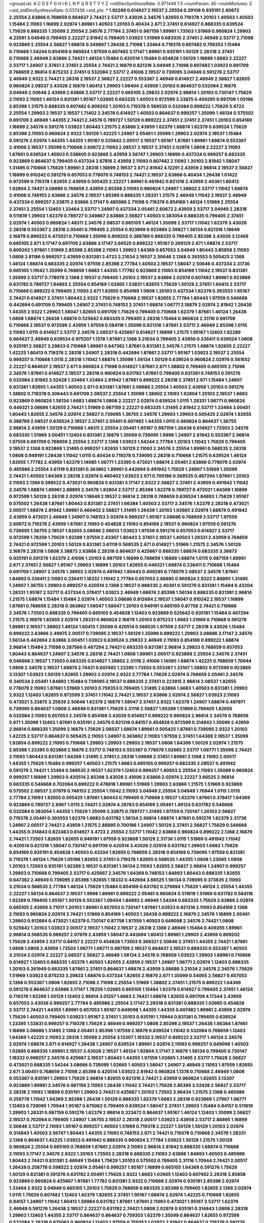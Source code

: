 >groupList:
A C D E F G H I K L
N P Q R S T V Y Z 
>stdDevSynthesisRate:
0.971449 1.5 
>numParam:
40
>numMixtures:
2
>std_stdDevSynthesisRate:
0.037438
>std_phi:
***
1.92289 0.614927 2.19537 2.25554 0.29109 0.935191 2.60672 2.25554 2.63866 0.768659
0.864637 2.74421 2.53717 3.43026 2.34576 1.82655 0.719378 1.20103 1.40503 1.40503
1.15484 2.11093 1.16899 2.02974 1.89961 1.40503 1.20103 0.40434 2.671 2.37451
0.614927 0.888335 0.639524 1.75629 0.888335 1.35099 2.25554 2.34576 2.77784 2.37451
0.987159 1.89961 1.73503 1.51969 0.960824 1.29903 4.23591 3.04949 0.799405 2.22227
2.81942 0.799405 1.03923 1.51969 0.683335 2.37451 2.46949 2.53717 2.71098 0.923869
2.25554 2.56827 1.68874 0.349867 1.26438 2.71098 1.33464 0.719378 0.607482 0.759353
1.15484 0.710668 1.54244 0.854169 0.960824 1.97559 0.607482 3.17147 1.89961 0.935191
1.50129 2.28318 2.37451 0.710668 2.46949 2.63866 2.74421 1.46124 1.15484 0.420514
1.15484 0.454828 1.50129 1.16899 1.6683 2.22227 2.53717 1.24907 2.37451 2.37451
2.25554 2.74421 2.16879 0.821316 3.04949 2.71098 0.607482 1.03923 0.691709 0.768659
2.96814 0.875233 2.37451 0.532084 2.53717 2.41006 2.19537 0.739095 3.04949 0.591276
2.53717 2.46949 2.9322 2.74421 2.28318 2.19537 2.56827 2.22227 0.553367 2.46949
0.614927 2.46949 2.56827 1.82655 0.960824 2.08537 3.43026 2.16879 1.60413 1.29903
1.09404 2.43959 1.20103 0.864637 0.532084 2.16879 3.04949 2.50646 2.43959 2.63866
2.53717 2.22227 0.665105 3.29833 2.02974 2.96814 1.20103 0.730147 1.75629 2.11093
2.11093 1.46124 0.831381 1.95167 1.02665 0.683335 1.40503 0.972599 3.33875 0.409295
0.691709 1.05196 2.85398 1.21575 0.888335 0.607482 0.809202 1.20103 0.719378 0.568535
0.532084 0.899222 1.75629 3.4723 2.25554 1.29903 2.19537 2.19537 1.71402 2.34576
0.614927 1.40503 0.864637 0.999257 1.35099 1.46124 0.575502 0.691709 2.46949 1.44355
2.74421 2.34576 0.789727 1.50129 0.899222 2.37451 2.37451 2.37451 1.20103 0.854169
1.16899 2.34576 0.591276 1.03923 1.80443 1.21575 2.63866 2.43959 1.62379 1.68874
1.62379 0.639524 1.75629 2.85398 2.11093 0.960824 2.9322 1.50129 1.42225 1.24907
2.05461 1.35099 1.29903 2.02974 2.19537 1.15484 0.591276 2.02974 1.44355 1.44355
1.95167 0.525642 2.00517 2.19537 1.95167 1.87661 1.89961 1.68874 0.553367 2.41006
2.19537 1.35099 0.710668 2.60672 2.11093 2.08537 2.19537 2.37451 2.02974 1.0808
2.22227 2.11093 1.87661 0.639524 1.40503 0.538605 0.923869 2.43959 3.56747 1.29903
1.16899 0.437334 0.999257 0.683335 0.923869 0.864637 0.799405 0.437334 2.67816 2.43959
2.11093 0.607482 2.11093 1.20103 2.81942 1.58047 1.31495 0.710668 1.75629 1.89961
2.28318 1.16899 2.19537 2.671 2.81942 4.12291 2.43959 2.96814 2.19537 2.56827
1.16899 0.910242 0.591276 0.657053 0.778079 0.748153 2.74421 2.19537 2.63866 0.40434
1.26438 1.01422 0.972599 0.719378 1.82655 2.43959 0.505425 2.22227 1.89961 0.491942
0.821316 2.43959 2.40361 1.60413 1.92804 2.74421 3.08686 0.768659 2.43959 2.85398
2.11093 0.960824 1.24907 1.38802 2.53717 1.11042 1.68874 2.41006 0.748153 2.63866
2.34576 2.19537 1.85389 0.888335 1.28331 1.21575 2.46949 1.11042 2.19537 2.46949
0.437334 0.999257 3.33875 2.63866 3.17147 0.485986 2.71098 0.719378 0.854169 1.46124
1.51969 2.25554 2.37451 2.25554 1.12403 1.33464 2.53717 1.24907 0.437334 2.05461
2.60672 2.43959 2.53717 3.04949 2.28318 0.511619 1.29903 1.62379 0.789727 0.349867
2.63866 2.56827 1.40503 0.383054 0.888335 0.799405 2.37451 2.02974 1.40503 0.960824
1.48311 2.34576 2.08537 0.665105 1.46124 1.35099 2.53717 1.11042 1.62379 3.43026
2.28318 0.553367 2.28318 2.05461 0.799405 2.25554 0.923869 0.923869 2.56827 1.56134
0.821316 1.18649 2.16879 0.899222 0.473021 0.710668 1.35099 0.809202 0.388789 0.888335
0.799405 2.85398 3.43026 3.12469 0.665105 2.671 3.17147 0.691709 2.63866 3.17147
3.66525 0.899222 1.95167 0.269129 2.671 1.68874 2.53717 0.809202 1.87661 1.51969
2.85398 2.85398 2.11093 1.29903 1.64369 0.657053 3.04949 1.80443 3.85858 2.11093
1.0808 3.81186 0.999257 2.43959 0.831381 3.4723 3.21034 2.19537 2.50646 2.1368
0.393553 0.505425 2.1368 1.46124 1.68874 0.683335 2.02974 1.97559 2.85398 2.77784
1.40503 2.19537 1.58047 2.50646 0.437334 2.31736 0.665105 1.11042 1.35099 0.768659
1.6683 1.44355 1.77782 0.923869 2.11093 0.854169 1.11042 2.19537 0.831381 1.35099
2.53717 0.778079 2.1368 2.19537 0.799405 1.20103 2.19537 2.63866 2.02974 0.607482
1.89961 0.923869 0.631782 0.789727 1.84893 2.25554 0.854169 1.02665 1.53831 1.82655
1.75629 1.50129 2.37451 1.60413 2.53717 0.710668 0.899222 0.799405 2.11093 2.671
1.82655 0.854169 1.0808 1.20103 0.437334 1.62379 0.393553 1.95167 2.74421 0.614927
2.37451 1.80443 2.9322 1.75629 0.710668 2.19537 1.82655 2.77784 1.80443 1.97559
0.546668 0.442694 0.691709 0.799405 1.24907 2.37451 0.748153 2.37451 1.68874 1.06771
2.16879 2.02974 2.81942 1.26438 1.44355 2.9322 1.29903 1.58047 1.82655 0.691709
1.75629 0.799405 0.710668 1.62379 1.87661 1.46124 1.26438 1.0808 1.68874 1.26438
1.68874 0.525642 0.683335 0.799405 2.28318 1.15484 0.960824 2.31116 0.691709 0.710668
2.19537 0.972599 2.43959 1.97559 0.584118 1.35099 0.821316 1.87661 2.53717 2.46949
2.85398 1.0115 2.11093 1.0115 0.614927 2.53717 2.34576 2.08537 0.425667 0.614927
1.16899 1.21575 1.95167 1.12403 1.92289 0.864637 2.46949 0.639524 0.975207 1.1378
1.87661 2.1368 3.21034 0.799405 2.43959 0.336411 0.639524 1.0808 0.935191 2.56827
3.29833 0.710668 1.89961 0.647362 1.87661 0.831381 2.34576 1.21575 1.68874 1.82655
2.22227 1.42225 1.60413 0.719378 2.28318 1.24907 2.28318 0.442694 1.87661 2.53717
1.95167 1.03923 2.19537 2.25554 0.999257 0.710668 1.0115 2.28318 1.11042 1.68874
1.35099 1.56134 1.50129 0.639524 0.960824 2.02974 0.561652 2.22227 0.864637 2.19537
2.671 0.960824 2.71098 0.614927 1.87661 2.671 1.38802 0.799405 0.665105 2.71098
2.34576 1.87661 0.614927 2.19537 2.28318 0.960824 0.631782 1.87661 0.799405 0.831381
0.748153 0.591276 0.532084 2.81942 3.52428 1.33464 1.33464 2.81942 1.87661 0.899222
2.28318 2.37451 2.671 1.15484 1.24907 0.831381 1.82655 1.44355 1.40503 2.671
0.831381 1.87661 3.08686 2.25554 1.40503 2.43959 1.20103 0.591276 1.38802 0.719378
0.306443 0.691709 2.08537 2.25554 1.35099 1.38802 2.11093 1.92804 1.20103 2.19537
1.6683 0.923869 0.960824 1.56134 1.6683 1.68874 1.0808 2.22227 2.02974 0.639524
1.0115 1.28331 1.06771 0.960824 0.449321 3.08686 1.82655 2.74421 1.51969 0.987159
2.22227 0.683335 1.31495 2.81942 2.53717 1.33464 3.00451 1.80443 1.82655 2.34576
2.02974 2.56827 0.739095 1.36755 2.34576 1.29903 1.29903 0.505425 2.02974 1.82655
0.388789 2.08537 0.639524 2.19537 2.37451 2.05461 0.607482 1.44355 1.0115 0.960824
0.864637 1.36755 2.96814 2.43959 1.50129 0.710668 1.48311 2.25554 2.05461 1.95167
0.987159 1.26438 0.614927 1.73503 2.34576 0.683335 1.51969 3.00451 1.12403 0.831381
2.16879 1.35099 0.739095 1.9998 1.24907 2.81942 0.553367 2.96814 1.97559 0.691709
0.768659 2.25554 2.53717 2.1368 1.03923 1.54244 2.77784 1.20103 1.11042 1.75629
0.799405 2.19537 2.1368 0.923869 1.31495 0.999257 1.82655 1.50129 2.11093 2.34576
2.25554 1.89961 0.568535 2.28318 1.0808 0.949191 1.26438 1.11042 1.0115 0.40434
0.719378 0.739095 2.28318 0.710668 1.21575 0.639524 1.46124 1.82655 1.77782 2.43959
1.62379 1.14085 1.06771 1.23395 0.473021 1.68874 2.05461 2.63866 0.778079 2.02974
0.485986 2.25554 3.61119 0.831381 0.363862 1.89961 0.442694 0.491942 1.75629 1.24907
1.51969 1.35099 2.74421 1.40503 1.64369 2.28318 2.02974 0.460402 1.03923 2.671
0.700186 0.568535 0.467294 1.87661 1.20103 2.11093 2.1368 0.598522 0.473021 0.960824
0.831381 3.17147 2.9322 2.56827 2.37451 2.43959 0.491942 1.11042 2.34576 1.68874
1.89961 2.88895 2.34576 1.92804 2.53717 2.85398 1.62379 0.789727 0.473021 1.64369
1.16899 0.972599 1.50129 2.28318 2.02974 1.18649 2.19537 2.96814 2.28318 0.768659
0.639524 1.84893 1.75629 1.95167 0.575502 1.26438 1.87661 1.80443 0.831381 2.37451
1.66384 1.40503 2.53717 2.34576 1.62379 2.28318 0.473021 2.00517 1.68874 2.81942
1.89961 0.460402 2.56827 1.31495 1.26438 1.20103 1.02665 2.02974 1.68874 0.491942
2.43959 0.473021 2.46949 1.24907 0.748153 2.02974 0.999257 1.95167 3.08686 0.768659
2.53717 1.97559 2.60672 0.719378 2.43959 1.87661 2.11093 0.454828 2.11093 0.854169
2.19537 0.960824 1.97559 0.591276 0.739095 1.36755 2.19537 1.82655 3.08686 2.06013
1.03923 1.97559 0.591276 0.657053 0.614927 2.53717 0.972599 1.78259 1.75629 1.92289
1.97559 2.43307 1.80443 2.37451 2.19537 1.40503 1.28331 2.43959 0.768659 2.74421
0.972599 1.20103 1.50129 0.831381 3.61119 0.568535 2.671 0.614927 1.51969 1.21575
2.34576 1.50129 2.16879 2.28318 1.0808 3.38873 2.63866 2.28318 0.864637 0.425667
0.888335 1.68874 0.683335 3.38873 0.935191 0.591276 1.62379 2.41006 1.20103 0.987159
1.16899 0.768659 1.16899 1.68874 1.0115 0.987159 1.89961 2.671 2.37451 2.56827
1.95167 1.29903 1.16899 1.20103 1.82655 0.449321 1.68874 0.336411 0.710668 1.15484
0.691709 1.24907 2.34576 1.38802 2.02974 0.491942 1.80443 0.409295 0.778079 2.08537
2.34576 1.87661 1.84893 0.336411 2.11093 0.336411 1.18332 1.11042 2.77784 0.657053
2.88895 0.960824 2.9322 2.88895 1.31495 1.24907 1.36755 1.29903 0.999257 0.420514
2.1368 2.19537 0.888335 2.40361 0.591276 0.831381 1.15484 0.43204 1.28331 1.95167
2.53717 0.437334 0.378417 1.03923 2.46949 1.68874 2.85398 1.56134 0.888335 0.831381
2.96814 1.21575 1.68874 1.15484 1.15484 2.02974 1.40503 3.08686 0.912684 2.19537
1.58047 0.910242 2.19537 1.16899 1.87661 0.768659 2.28318 0.363862 1.58047 1.58047
1.20103 0.949191 0.665105 0.87758 2.74421 0.710668 2.34576 1.73503 0.888335 0.799405
0.665105 0.454828 1.12403 0.923869 0.525642 0.935191 1.15484 0.467294 1.21575 2.16879
1.82655 2.02974 1.28331 0.960824 2.16879 1.20103 0.875233 1.6683 1.51969 0.710668
0.591276 1.89961 2.19537 1.38802 1.46124 1.60413 1.35099 0.420514 0.568535 1.97559
2.53717 2.28318 3.43026 1.15484 0.899222 2.63866 2.49975 2.00517 0.739095 2.19537
1.50129 1.35099 0.899222 1.29903 3.08686 3.17147 2.34576 1.56134 0.442694 2.63866
3.00451 1.03923 0.639524 3.29833 2.46949 2.11093 0.854169 0.899222 1.68874 2.96814
1.15484 2.71098 0.287566 0.467294 2.74421 0.683335 0.831381 2.96814 3.29833 0.768659
0.657053 1.80443 0.864637 1.24907 2.34576 2.28318 2.74421 1.0808 1.89961 2.00517
0.923869 2.25554 2.34576 2.37451 0.546668 2.19537 1.73503 0.683335 0.614927 1.38802
2.31116 2.41006 1.14085 1.68874 1.42225 0.768659 1.70944 1.0808 2.34576 2.19537
1.68874 2.74421 0.607482 1.23395 1.73503 0.553367 1.33107 1.38802 0.972599 0.923869
3.13307 1.03923 1.50129 1.82655 1.29903 2.02974 2.9322 2.77784 1.75629 2.02974
0.768659 2.05461 2.34576 0.340534 2.05461 1.84893 1.15484 0.739095 2.19537 0.888335
2.37451 0.223915 2.96814 2.08537 1.82655 0.778079 2.11093 1.87661 1.51969 1.20103
0.759353 0.799405 1.31495 2.63866 1.6683 1.40503 0.831381 1.29903 2.9322 1.12403
1.82655 0.972599 2.37451 1.11042 2.74421 2.19537 2.63866 2.02974 2.56827 1.03923
2.11093 0.473021 3.33875 3.25839 2.50646 1.62379 2.16879 1.58047 2.37451 2.9322
1.62379 1.24907 1.68874 0.497971 0.739095 0.864637 1.0808 2.46949 0.831381 1.75629
2.31116 2.56827 1.85389 1.51969 0.799405 1.82655 0.532084 2.11093 0.657053 2.34576
0.854169 3.43026 0.614927 0.899222 0.960824 2.96814 2.34576 0.768659 2.671 1.35099
1.12403 1.87661 0.935191 2.34576 0.821316 0.84157 0.454828 0.972599 0.314843 1.35099
2.43959 2.96814 0.888335 1.35099 2.16879 1.75629 2.08537 1.68874 1.89961 0.505425
1.87661 0.739095 2.9322 1.20103 1.42225 2.53717 0.864637 0.505425 2.11093 1.24907
0.363862 2.11093 1.97559 2.37451 1.64369 2.19537 1.35099 1.92804 0.899222 2.11093
0.710668 1.29903 1.29903 1.29903 2.19537 1.0808 1.64369 1.50129 2.02974 1.21575
2.85398 1.23395 0.923869 2.16879 2.53717 0.748153 0.553367 0.778079 1.02665 2.53717
1.06771 1.35099 2.74421 2.11093 1.80443 0.831381 1.64369 1.31495 2.37451 2.28318
1.09698 2.37451 1.89961 2.1368 2.11093 2.00517 1.44355 1.75629 1.15484 0.999257
1.40503 1.21575 1.6683 0.665105 0.999257 0.683335 2.08537 0.491942 0.591276 2.74421
1.33464 0.568535 2.19537 1.62379 1.12403 0.999257 1.40503 2.25554 2.11093 1.35099
0.960824 0.999257 1.16899 1.29903 0.420514 2.85398 3.43026 2.41006 2.63866 2.02974
2.22227 3.66525 2.96814 0.683335 0.546668 0.702064 0.899222 0.478818 1.89961 1.51969
1.29903 2.63866 1.21575 1.51969 0.923869 0.575502 2.08537 2.07979 0.748153 2.25554
1.11042 2.11093 3.04949 2.25554 3.04949 1.70944 1.0115 1.0115 2.77784 2.11093
1.82655 0.505425 1.87661 1.80443 0.799405 0.710668 2.19537 1.62379 1.87661 0.378417
1.64369 0.923869 0.789727 2.8967 1.0115 2.74421 2.02974 4.28783 0.854169 2.05461
1.46124 0.631782 0.546668 0.532084 0.383054 1.44355 1.75629 1.35099 3.33875 0.789727
1.31495 1.97559 0.730147 1.20103 2.56827 0.719378 2.05461 0.393553 1.62379 1.6683
0.631782 1.56134 2.96814 1.68874 1.87661 0.591276 1.62379 2.31736 1.24907 2.00517
2.74421 2.43959 1.21575 2.88895 0.700186 1.24907 1.50129 2.37451 2.56827 1.75629
0.546668 1.44355 0.314843 0.622463 0.614927 3.4723 2.25554 2.53717 1.11042 2.63866
0.960824 0.899222 2.1368 2.16879 2.74421 1.73503 1.82655 1.82655 0.949191 1.97559
0.923869 1.50129 2.31736 1.0115 1.51969 0.491942 1.11042 0.420514 0.821316 1.58047
0.730147 0.691709 0.420514 3.43026 2.02974 0.631782 1.29903 1.6683 1.75629 0.854169
0.935191 0.454828 1.40503 0.43204 1.82655 0.768659 2.28318 0.854169 0.739095 1.97559
0.831381 0.719378 1.46124 1.75629 1.05196 1.82655 2.37451 0.719378 1.82655 0.568535
1.44355 1.0808 1.23065 1.0808 1.20103 1.73503 0.935191 1.92289 2.19537 0.831381
1.56134 2.11093 1.82655 2.56827 2.96814 1.24907 0.999257 1.29903 0.710668 0.799405
2.53717 0.425667 2.34576 1.64369 0.748153 1.84893 1.80443 0.888335 1.82655 0.647362
2.46949 0.739095 2.85398 1.82655 1.18332 0.442694 3.66525 1.56134 0.739095 0.373835
2.11093 3.21034 0.568535 2.77784 1.46124 1.75629 1.15484 0.854169 0.631782 0.279894
1.75629 1.46124 2.25554 1.44355 2.22227 1.56134 0.864637 2.19537 1.9998 1.89961
0.899222 2.05461 0.960824 0.511619 1.51969 0.631782 0.584118 1.92289 0.799405 1.95167
1.50129 0.553367 1.09404 1.84893 2.46949 1.54244 0.683335 1.75629 2.63866 2.02974
0.665105 2.43959 3.71017 1.20103 1.89961 0.657053 0.730147 1.87661 1.03923 0.821316
2.11093 0.854169 2.1368 2.11093 0.960824 2.02974 2.74421 1.51969 0.854169 1.40503
1.26438 0.899222 2.16879 2.34576 1.16899 2.05461 1.29903 0.912684 0.473021 1.62379
0.730147 0.87758 1.97559 1.40503 0.649098 2.34576 2.74421 1.0808 0.525642 1.20103
1.03923 2.00517 2.19537 1.11042 2.19537 2.28318 2.1368 2.46949 1.15484 0.409295
1.89961 2.96814 0.568535 0.999257 2.07979 2.43959 1.58047 0.442694 1.60413 1.89961
1.29903 2.43959 0.809202 1.75629 2.43959 2.53717 0.84157 2.22227 0.454828 1.73503
0.368321 2.50646 2.37451 1.44355 2.74421 1.87661 1.0808 1.0808 2.43959 1.73503
1.06771 1.06771 0.987159 2.19537 0.864637 2.19537 0.888335 0.553367 1.40503 3.21034
2.02974 2.22227 2.08537 2.56827 2.46949 1.56134 2.34576 0.768659 1.03923 1.29903
1.89961 0.710668 0.614927 1.12403 0.888335 1.62379 1.40503 1.82655 2.43959 2.19537
1.24907 1.06771 2.02974 1.12403 0.888335 1.20103 0.261949 0.683335 1.87661 2.37451
0.864637 1.68874 2.43959 3.08686 3.21034 2.34576 2.34576 1.75629 1.51969 1.03923
0.875233 3.29833 1.68874 0.437334 1.82655 2.16879 2.671 1.35099 0.54005 2.56827
0.657053 2.1368 0.553367 1.0808 1.82655 2.71098 2.71098 2.25554 1.51969 1.38802
2.37451 1.21575 0.899222 1.64369 0.591276 0.864637 2.63866 3.17147 1.78259 1.02665
0.665105 1.15484 1.62379 0.614927 0.799405 2.37451 1.46124 0.719378 1.92289 1.50129
1.12403 2.96814 3.01257 1.6683 2.74421 1.68874 1.82655 0.691709 4.17344 2.43959
0.657053 3.43026 0.999257 2.77784 0.485986 2.25554 3.17147 2.28318 0.831381 0.888335
1.02665 0.454828 2.53717 2.74421 1.44355 1.89961 0.657053 1.95167 0.649098 1.44355
1.44355 0.607482 1.89961 2.43959 2.02974 1.75629 1.40503 0.799405 1.03923 1.95167
2.37451 1.20103 0.935191 1.70944 0.831381 0.799405 0.639524 1.23395 1.53831 0.999257
0.719378 1.75629 2.46949 0.999257 1.0808 2.85398 2.19537 1.26438 1.66384 1.87661
1.16899 3.08686 1.31495 2.1368 2.05461 2.85398 1.97559 2.16879 0.639524 1.11042
0.532084 0.768659 1.12403 1.64369 1.42225 2.11093 2.28318 1.35099 2.25554 3.13307
1.18332 2.19537 0.899222 2.53717 1.46124 2.34576 2.02974 1.68874 2.671 0.614927
1.26438 1.24907 0.639524 1.89961 2.02974 2.11093 0.999257 0.649098 1.40503 1.02665
0.888335 1.89961 2.19537 3.43026 2.19537 1.46124 1.92804 3.17147 2.16879 1.56134
0.799405 0.730147 1.18332 0.999257 2.34576 0.425667 2.19537 1.80443 1.44355 1.97559
1.02665 1.31495 2.53717 1.75629 2.56827 0.473021 0.888335 1.54244 3.08686 0.739095
1.02665 1.40503 1.58047 1.24907 2.46949 2.11093 1.97559 1.82655 2.671 3.00451
0.768659 2.71098 2.85398 0.420514 1.03923 2.81942 0.960824 1.1378 0.710668 2.46949
1.0808 0.553367 0.935191 1.29903 1.75629 2.96814 1.82655 0.821316 2.74421 2.43959
0.960824 1.82655 3.13307 0.923869 1.89961 2.34576 0.987159 2.11093 1.26438 1.11042
2.74421 1.75629 2.85398 3.52428 2.56827 2.53717 2.28318 2.11093 1.16899 0.935191
1.29903 2.74421 0.425667 1.20103 1.73503 3.96434 1.21575 2.1368 0.485986 0.258778
1.11042 1.64369 2.85398 1.26438 1.50129 0.888335 1.62379 1.6683 2.28318 0.923869
1.27987 1.06771 1.12403 0.739095 1.70944 1.95167 0.675062 0.799405 0.639524 1.58047
2.37451 1.29903 1.15484 0.84157 0.511619 1.29903 1.28331 0.987159 0.591276 1.62379
2.96814 0.323472 0.864637 1.95167 1.46124 1.12403 1.35099 2.56827 2.19537 0.702064
0.799405 1.24907 1.36755 2.19537 2.28318 2.00517 1.03923 2.43959 2.53717 2.88895
1.16899 2.50646 2.53717 2.11093 1.95167 0.999257 1.40503 1.51969 0.719378 2.22227
1.50129 1.50129 1.20103 2.02974 0.314843 1.40503 3.56747 1.80443 1.44355 2.11093
0.748153 2.671 2.74421 0.719378 0.710668 2.34576 1.28331 2.1368 0.864637 1.42225
1.03923 0.491942 0.888335 0.960824 2.77784 1.03923 1.50129 1.21575 1.50129 0.960824
2.25554 0.665105 0.768659 1.87661 2.02974 2.11093 2.96814 2.81942 0.888335 1.68874
0.710668 2.11093 3.17147 2.34576 2.9322 1.20103 1.73503 2.28318 0.888335 2.11093
2.63866 1.84893 1.40503 0.485986 1.80443 2.74421 0.831381 2.46949 1.15484 1.75629
1.20103 0.575502 0.799405 2.31116 1.70944 2.74421 2.00517 1.26438 0.258778 0.598522
2.02974 2.05461 0.999257 1.95167 1.16899 0.665105 1.64369 0.591276 1.75629 1.50129
0.831381 0.591276 0.631782 2.05461 1.75629 2.9322 1.6683 1.02665 1.12403 0.607482
2.28318 3.85858 0.923869 0.960824 0.425667 1.87661 1.77782 0.831381 2.9322 0.710668
2.02974 0.935191 2.85398 2.02974 1.33464 2.9322 3.04949 0.665105 1.20103 1.75629
0.768659 0.683335 2.85398 0.799405 1.82655 2.1368 2.02974 1.0115 1.75629 0.607482
1.12403 1.62379 1.82655 2.37451 1.95167 1.68874 2.02974 1.42225 0.710668 1.82655
0.84157 1.24907 1.11042 1.60413 1.59984 0.631782 1.87661 1.87661 2.11093 0.473021
1.95167 2.53717 1.62379 2.46949 0.591276 1.26438 2.19537 2.22227 0.631782 2.74421
1.0808 2.02974 0.935191 0.314843 1.0808 2.28318 1.29903 1.12403 1.44355 2.53717
0.864637 0.864637 0.759353 1.62379 1.35099 0.864637 1.82655 0.972599 0.532084 2.28318
0.675062 0.960824 1.12403 1.97559 0.759353 1.03923 2.81942 0.864637 0.719378 0.591276
1.95167 2.53717 1.29903 3.56747 0.854169 1.87661 1.20103 1.44355 0.349867 1.68874
0.888335 3.04949 1.56134 2.85398 1.03923 3.01257 0.999257 1.24907 2.28318 2.96814
1.20103 0.575502 1.62379 2.77784 1.20103 1.56134 1.58047 0.960824 2.34576 0.999257
1.03923 1.9998 1.29903 0.378417 1.58047 0.831381 0.591276 1.29903 2.11093 1.44355
2.9322 2.11093 0.710668 2.37451 2.11093 1.29903 0.691709 1.95167 1.64369 1.62379
1.6683 1.56134 1.24907 0.831381 1.58047 1.0808 2.60672 0.888335 0.864637 0.789727
1.06771 0.854169 2.1368 0.460402 2.05461 1.29903 1.82655 0.485986 2.11093 2.63866
3.33875 0.561652 2.28318 1.58047 0.710668 1.56134 2.34576 0.960824 2.02974 2.43959
3.17147 2.60672 3.66525 0.768659 3.71017 1.23395 1.02665 1.89961 1.40503 0.864637
1.12403 1.68874 2.63866 0.511619 0.854169 2.56827 2.49975 0.831381 1.29903 1.40503
1.11042 2.02974 1.03923 2.22227 1.95167 0.831381 1.40503 2.19537 1.05196 2.28318
0.242187 2.25554 1.16899 2.28318 0.568535 0.639524 2.05461 0.768659 2.74421 1.40503
2.46949 1.97559 1.31848 2.28318 2.96814 2.25554 0.899222 0.454828 1.64369 2.11093
1.75629 2.11093 3.04949 0.768659 0.972599 0.831381 0.768659 2.1368 2.37451 1.89961
1.70944 1.03923 2.77784 0.864637 2.34576 1.31495 0.831381 0.485986 1.20103 1.15484
2.43959 0.821316 0.899222 2.02974 2.19537 1.95167 1.29903 2.63866 1.70944 0.912684
2.37451 2.11093 0.899222 2.19537 0.739095 0.683335 1.82655 1.87661 1.64369 0.388789
1.64369 2.22227 2.37451 2.37451 2.02974 2.11093 2.02974 0.799405 0.864637 0.591276
0.809202 1.64369 0.622463 1.68874 2.19537 0.821316 2.77784 1.64369 2.43959 1.70944
1.24907 0.332338 1.46124 1.40503 2.02974 3.24968 0.639524 2.19537 2.43959 2.71098
0.499306 1.46124 1.20103 2.43959 2.31116 1.75629 1.70944 1.24907 1.75629 1.75629
0.710668 1.82655 1.15484 0.607482 1.62379 2.85398 2.96814 0.553367 2.77784 0.999257
1.35099 1.62379 0.607482 0.327436 3.17147 1.40503 0.614927 0.84157 2.37451 1.26438
1.11042 1.73503 0.960824 0.511619 2.74421 2.63866 1.31495 0.657053 1.73503 2.43959
0.437334 2.60672 1.35099 1.87661 1.42225 2.96814 3.43026 2.46949 1.82655 2.28318
0.454828 1.11042 2.02974 1.35099 1.15484 1.20103 2.53717 0.491942 1.68874 0.568535
3.43026 1.62379 2.96814 0.864637 2.37451 2.11093 2.16879 1.40503 1.51969 0.899222
1.89961 1.24907 2.56827 2.63866 0.972599 0.505425 2.02974 2.11093 2.53717 0.719378
0.888335 3.17147 1.31495 2.34576 1.31495 2.71098 0.888335 1.06771 0.960824 1.46124
0.987159 0.591276 2.53717 1.03923 3.17147 2.63866 2.28318 1.50129 1.03923 1.89961
0.739095 2.37451 1.03923 0.739095 2.74421 2.40361 2.43959 0.614927 1.40503 0.831381
2.50646 1.95167 0.639524 2.22227 2.85398 1.89961 2.53717 0.491942 1.40503 1.16899
1.46124 1.29903 2.34576 0.399445 2.37451 0.831381 1.46124 1.51969 2.85398 2.28318
2.11093 1.0808 0.821316 0.691709 2.34576 0.657053 2.37451 0.960824 2.28318 0.532084
1.51969 0.960824 0.499306 2.07979 0.799405 1.0808 1.0808 0.497971 1.92289 1.24907
0.336411 2.63866 0.454828 2.96814 0.923869 1.62379 1.80443 1.82655 0.739095 0.923869
0.420514 2.53717 1.40503 1.89961 0.831381 1.28331 0.923869 2.85398 0.511619 1.50129
0.923869 3.38873 0.614927 2.671 2.19537 0.864637 1.97559 2.11093 0.497971 1.75629
2.96814 0.987159 0.561652 1.35099 3.04949 2.46949 1.28331 1.6683 1.03923 0.864637
1.24907 2.11093 1.56134 0.960824 0.768659 1.35099 2.85398 1.80443 1.40503 1.95167
1.95167 1.0808 2.11093 1.51969 1.24907 2.08537 2.96814 1.35099 2.19537 0.683335
0.437334 1.58047 1.97559 1.6683 1.46124 1.59984 0.683335 1.59984 2.43959 0.864637
1.89961 0.710668 1.15484 0.854169 1.62379 0.923869 1.33464 0.854169 0.614927 1.46124
1.12403 0.639524 2.19537 0.454828 2.28318 0.923869 0.43204 2.19537 1.58047 2.43959
0.505425 2.19537 2.671 1.0808 1.38802 2.25554 1.87661 0.631782 1.50129 2.37451
0.960824 0.739095 2.53717 0.739095 1.28331 1.89961 1.46124 1.82655 0.739095 2.43959
2.74421 0.683335 1.68874 1.80443 2.02974 1.58047 0.511619 2.11093 2.11093 0.719378
0.532084 0.843827 2.25554 0.691709 2.96814 1.97559 0.561652 2.74421 2.41006 1.50129
1.68874 1.24907 2.85398 2.85398 1.51969 0.546668 1.29903 0.972599 0.691709 2.25554
0.454828 1.68874 0.949191 2.50646 0.393553 0.639524 0.759353 0.43204 2.16879 1.56134
1.21575 1.62379 2.02974 1.0115 0.923869 2.11093 0.665105 0.935191 1.02665 2.28318
3.17147 0.935191 1.62379 1.89961 1.56134 3.08686 1.44355 1.82655 1.95167 2.53717
2.05461 0.949191 1.89961 1.73503 2.34576 2.46949 2.11093 0.332338 0.525642 0.888335
1.24907 2.85398 0.821316 2.02974 1.33464 1.95167 1.29903 0.511619 2.671 1.73503
1.56134 1.95167 0.821316 2.671 1.46124 1.95167 0.923869 0.821316 0.598522 0.987159
2.11093 0.299068 1.75629 1.62379 1.62379 2.671 1.46124 2.63866 0.614927 1.68874
0.639524 1.24907 1.36755 2.71098 0.864637 0.935191 0.491942 2.85398 1.73503 1.58047
0.719378 2.05461 0.831381 1.87661 0.999257 0.899222 1.95167 2.16879 3.08686 2.25554
1.12403 1.58047 1.56134 1.44355 0.631782 1.16899 1.24907 1.29903 0.657053 0.409295
0.935191 1.56134 1.87661 1.03923 1.12403 1.26438 1.51969 2.28318 2.28318 1.44355
1.95167 1.24907 1.0115 2.46949 1.21575 0.614927 1.46124 1.23395 2.37451 2.34576
0.546668 0.821316 0.525642 1.46124 1.24907 1.03923 2.34576 2.34576 1.80443 0.363862
1.64369 1.64369 2.28318 1.75629 1.03923 1.24907 2.46949 2.25554 0.821316 2.08537
0.665105 1.82655 2.60672 1.42225 0.546668 2.28318 2.81942 0.532084 1.28331 1.73503
0.657053 1.31495 0.87758 1.44355 2.25554 2.74421 0.702064 2.71098 0.639524 1.12403
2.31116 0.739095 2.08537 2.28318 1.35099 0.923869 2.71098 3.08686 1.36755 4.28783
0.960824 1.73503 1.87661 0.683335 0.546668 0.473021 1.31495 2.11093 0.960824 0.972599
2.53717 1.68874 1.11042 1.62379 1.80443 0.519278 0.854169 2.02974 0.622463 1.95167
1.50129 0.683335 2.9322 0.702064 2.46949 1.64369 0.454828 1.70944 1.11042 2.11093
2.02974 1.44355 1.70944 3.08686 0.899222 1.89961 1.26438 1.24907 1.21575 1.87661
0.960824 1.29903 0.584118 0.739095 1.38802 0.258778 2.43959 0.575502 1.80443 2.37451
1.75629 1.87661 2.46949 1.87661 2.85398 1.97559 2.53717 3.43026 1.03923 2.25554
1.75629 0.584118 1.05478 1.89961 1.46124 1.0808 0.614927 0.591276 0.525642 2.28318
2.34576 2.19537 1.92289 1.24907 1.89961 0.639524 1.80443 0.675062 1.06771 1.06771
0.949191 0.491942 0.657053 1.29903 2.22227 2.37451 0.363862 0.768659 1.12403 1.35099
2.671 1.09404 1.29903 1.89961 0.719378 0.425667 2.56827 1.68874 2.05461 1.87661
1.12403 2.1368 3.85858 2.25554 2.671 2.11093 1.23395 1.97559 1.20103 0.923869
2.77784 1.75629 1.62379 0.999257 3.08686 1.51969 1.09404 1.16899 1.89961 1.46124
0.665105 2.25554 1.51969 1.89961 0.710668 2.19537 2.19537 0.809202 0.899222 1.89961
2.16879 0.999257 2.28318 2.1368 1.09404 2.11093 0.960824 0.525642 1.0115 2.43959
2.40361 0.683335 0.831381 2.19537 3.4723 2.56827 2.02974 2.53717 1.27987 3.38873
0.675062 1.95167 1.44355 0.683335 2.34576 2.19537 0.960824 1.12403 1.0808 1.75629
2.34576 0.719378 2.16879 2.28318 2.43959 1.51969 1.29903 2.34576 0.525642 2.11093
0.719378 2.46949 1.68874 1.58047 3.29833 2.19537 1.24907 1.33464 0.546668 1.68874
2.77784 0.739095 1.80443 2.63866 2.9322 1.58047 1.73503 2.11093 0.511619 1.28331
0.778079 0.768659 1.47914 1.18649 2.9322 2.46949 2.02974 3.29833 0.84157 2.74421
2.43959 2.08537 0.454828 0.899222 2.60672 0.691709 2.08537 2.05461 0.710668 1.70944
0.923869 0.768659 1.15484 2.19537 2.53717 0.739095 1.33464 1.40503 1.62379 1.02665
1.73503 1.24907 1.80443 2.05461 0.622463 1.0115 0.768659 2.63866 1.97559 1.06771
1.64369 2.96814 0.899222 2.25554 0.987159 1.51969 0.789727 2.02974 2.1368 0.888335
1.68874 1.36755 3.29833 2.25554 1.95167 2.60672 0.467294 0.799405 1.12403 1.33464
1.97559 2.11093 0.888335 0.799405 1.54244 0.568535 0.831381 1.02665 1.40503 1.15484
1.11042 2.02974 1.35099 1.75629 2.46949 0.568535 2.71098 3.08686 2.05461 2.34576
1.51969 1.51969 0.683335 0.719378 2.02974 0.799405 0.43204 3.17147 1.87661 3.17147
0.525642 2.31116 0.809202 2.16879 0.575502 3.08686 2.02974 1.75629 1.24907 1.80443
1.21575 1.95167 0.691709 2.25554 1.51969 1.92804 0.799405 2.43959 1.75629 1.40503
2.05461 3.08686 1.97559 2.02974 1.40503 1.9998 1.38802 2.74421 1.75629 0.478818
0.54005 2.16879 2.96814 0.287566 1.97559 2.53717 1.80443 0.999257 1.87661 2.37451
1.92289 2.08537 0.442694 3.04949 2.50646 1.50129 0.568535 1.70944 1.0115 1.89961
1.36755 2.74421 0.622463 1.51969 2.11093 1.97559 2.77784 0.821316 1.62379 1.60413
2.11093 2.02974 2.63866 1.50129 0.525642 2.46949 1.62379 1.1378 2.43959 2.37451
2.31116 0.799405 2.11093 2.02974 1.02665 2.671 2.1368 0.657053 1.73503 0.999257
0.426809 2.53717 2.46949 0.683335 2.63866 2.53717 1.48311 1.68874 0.888335 1.89961
2.37451 1.20103 1.75629 0.614927 1.29903 0.864637 2.25554 1.50129 0.683335 1.03923
0.473021 0.485986 1.62379 0.768659 1.35099 0.899222 2.63866 1.75629 1.16899 1.58047
0.647362 0.657053 1.62379 1.16899 2.81942 2.9322 0.923869 2.28318 1.75629 1.75629
3.13307 1.68874 1.21575 2.1368 2.1368 2.28318 1.0808 0.748153 2.9322 0.999257
1.31495 1.44355 1.29903 1.46124 1.95167 2.43959 1.38802 2.11093 1.89961 1.38802
2.19537 2.77784 2.11093 2.19537 1.75629 2.31116 2.02974 1.20103 0.553367 2.02974
3.81186 1.06771 1.12403 1.35099 2.28318 2.11093 1.02665 1.64369 1.92289 1.15484
0.888335 2.40361 0.449321 1.24907 1.33464 1.40503 1.40503 1.09404 1.33464 1.82655
0.748153 0.420514 0.923869 2.28318 1.62379 3.66525 2.28318 1.75629 2.63866 0.759353
2.11093 1.29903 0.442694 0.999257 0.665105 0.768659 2.46949 1.46124 1.66384 2.40361
1.77782 1.29903 2.41006 2.81942 0.768659 2.22823 1.64369 1.6683 0.639524 2.74421
2.37451 1.24907 1.75629 1.97559 2.28318 1.95167 0.575502 1.05478 0.972599 0.799405
1.35099 2.53717 0.972599 0.311031 0.691709 1.11042 2.19537 1.6683 0.999257 2.34576
3.17147 2.74421 0.831381 2.22227 1.44355 0.568535 0.799405 0.568535 1.82655 0.683335
1.29903 2.34576 1.16899 1.35099 2.74421 1.77782 1.89961 2.1368 2.85398 1.54244
1.35099 1.58047 2.43959 1.82655 2.1368 0.864637 2.46949 0.302733 2.05461 0.935191
1.29903 1.40503 2.02974 0.923869 1.35099 2.02974 2.96814 3.21034 2.28318 2.49975
1.06771 0.568535 3.04949 2.25554 2.11093 1.06771 1.46124 2.74421 1.50129 2.05461
0.437334 0.591276 2.11093 0.327436 0.899222 2.9322 0.437334 1.29903 0.302733 2.53717
1.75629 1.33464 1.16899 3.56747 0.665105 2.00517 1.40503 1.58047 2.63866 2.19537
1.06771 1.20103 2.81942 0.691709 0.311031 2.46949 1.26438 1.82655 1.38802 0.768659
1.0115 2.46949 0.311031 2.00517 0.923869 0.864637 1.11042 1.15484 0.854169 2.53717
2.37451 2.28318 1.68874 0.935191 1.95167 0.768659 1.82655 2.16879 1.82655 2.08537
1.35099 1.82655 1.68874 1.36755 0.831381 1.51969 0.739095 2.46949 2.19537 1.0115
1.64369 0.546668 1.75629 1.03923 0.491942 1.50129 1.40503 1.31495 2.11093 0.525642
0.972599 1.29903 2.05461 1.24907 2.85398 2.77784 1.56134 1.33464 1.64369 1.28331
2.28318 0.710668 1.47914 1.24907 2.11093 1.29903 1.50129 2.19537 1.15484 0.719378
2.11093 2.46949 0.854169 0.657053 1.82655 1.11042 1.62379 1.87661 2.74421 0.607482
1.50129 1.56134 2.19537 1.87661 1.38802 2.16879 1.29903 2.43959 1.35099 0.888335
1.77782 0.730147 1.47914 0.591276 1.16899 3.04949 3.00451 1.33464 1.17212 1.77782
1.15484 0.378417 0.935191 2.16879 2.74421 1.62379 0.831381 0.525642 0.657053 3.04949
1.44355 3.08686 0.467294 0.923869 1.56134 0.888335 0.485986 2.49975 0.584118 1.68874
1.89961 2.08537 2.02974 0.532084 0.665105 2.11093 1.16899 2.37451 1.29903 0.899222
2.63866 1.62379 1.03923 0.683335 2.8967 1.70944 0.888335 1.89961 1.15484 2.63866
0.449321 1.11042 1.24907 0.553367 0.768659 0.553367 1.0115 1.36755 0.778079 2.56827
3.33875 2.43959 0.568535 0.899222 2.19537 0.821316 0.912684 1.09404 1.51969 2.00517
0.691709 1.29903 0.778079 1.26438 2.19537 1.40503 3.04949 2.71098 1.40503 0.383054
0.553367 1.89961 0.691709 2.53717 0.568535 0.614927 3.17147 1.38802 0.888335 2.34576
1.20103 2.11093 1.50129 0.821316 1.0115 1.23395 0.972599 2.34576 1.12403 1.29903
1.24907 0.473021 2.16879 0.336411 0.478818 1.12403 2.74421 2.46949 0.923869 1.0808
2.02974 0.473021 1.40503 1.38802 3.38873 1.0808 0.473021 0.420514 3.08686 0.854169
1.82655 1.64369 2.19537 2.43959 2.85398 1.03923 0.739095 2.56827 0.719378 2.53717
1.46124 1.82655 1.75629 0.831381 0.946652 1.62379 2.43959 0.327436 1.75629 0.665105
1.95167 2.71098 1.70944 2.63866 1.62379 1.24907 2.02974 0.639524 0.279894 1.62379
2.11093 1.15484 2.37451 2.37451 0.437334 1.75629 2.671 1.82655 3.56747 2.37451
2.28318 1.80443 1.60413 1.75629 0.987159 0.666889 0.789727 3.08686 0.799405 2.28318
2.02974 1.89961 2.60672 2.1368 0.831381 1.03923 1.68874 3.17147 0.949191 0.665105
1.70944 0.811372 2.60672 1.35099 0.935191 0.553367 0.960824 2.25554 2.43959 1.62379
0.373835 2.53717 0.575502 0.345632 2.40361 0.719378 1.44355 1.80443 1.73503 1.82655
1.20103 0.702064 1.56134 2.22227 1.87661 1.68874 1.56134 2.05461 1.42607 1.0808
1.0808 1.70944 1.6683 2.56827 1.42225 2.16879 0.739095 1.0808 0.631782 1.35099
1.62379 0.935191 1.40503 1.03923 1.87661 2.22227 1.06771 1.95167 2.31116 1.31495
0.935191 2.671 0.665105 1.51969 0.691709 0.831381 2.02974 0.739095 1.82655 1.20103
1.62379 0.449321 2.37451 1.24907 0.821316 2.34576 1.11042 2.28318 2.31116 2.34576
0.719378 2.02974 2.85398 2.56827 1.0808 1.70944 0.935191 1.62379 3.56747 1.44355
0.710668 2.28318 0.631782 2.25554 1.20103 0.665105 0.864637 1.89961 0.864637 1.80443
0.388789 2.02974 2.11093 1.92804 2.08537 1.87661 2.1368 2.28318 1.44355 1.29903
0.631782 1.38802 0.888335 1.89961 1.68874 2.08537 1.35099 0.999257 1.51969 1.16899
1.80443 2.43959 1.62379 2.02974 2.43959 3.08686 1.56134 2.74421 0.349867 0.485986
1.29903 0.607482 0.888335 0.899222 0.821316 2.19537 2.1368 2.16879 1.51969 1.75629
1.62379 0.719378 1.68874 1.35099 1.23395 2.63866 0.935191 0.960824 1.24907 2.46949
1.97559 0.960824 2.19537 0.368321 0.373835 1.60413 2.19537 0.910242 1.0808 1.50129
2.11093 0.568535 1.03923 0.748153 1.15484 2.56827 2.11093 3.52428 1.31495 1.64369
2.05461 2.40361 0.683335 2.85398 2.71098 2.11093 2.53717 1.20103 2.43959 1.82655
1.58047 1.54244 2.46949 1.95167 0.485986 2.53717 0.748153 0.935191 1.51969 0.525642
2.19537 1.82655 0.665105 1.70944 0.649098 2.46949 2.81942 1.73503 2.43959 1.21575
0.888335 2.88895 0.553367 0.809202 1.50129 1.82655 3.21034 1.68874 2.25554 0.759353
2.53717 1.51969 0.568535 1.11042 0.393553 1.70944 2.1368 2.05461 1.12403 1.64369
1.50129 1.73503 2.08537 1.47914 1.50129 1.75629 1.60413 1.68874 1.60413 2.43959
1.44355 1.46124 0.568535 2.46949 0.854169 0.649098 2.11093 0.809202 1.73503 1.50129
2.28318 0.999257 2.53717 2.02974 1.87661 1.95167 2.28318 1.89961 0.683335 0.691709
1.20103 0.511619 0.778079 0.923869 2.46949 0.739095 0.591276 1.58047 4.34037 2.11093
1.24907 1.48311 0.710668 1.62379 0.831381 1.56134 0.546668 0.821316 1.29903 2.46949
1.40503 3.21034 1.21575 1.05196 0.691709 1.35099 0.639524 2.81942 1.26438 2.74421
0.935191 1.77782 2.19537 1.35099 3.04949 1.26438 2.28318 1.0808 0.525642 2.11093
0.864637 1.85389 1.80443 0.561652 1.56134 0.631782 1.53831 0.261949 2.74421 0.949191
2.28318 0.598522 0.614927 0.759353 2.63866 1.87661 0.691709 1.75629 1.35099 1.24907
1.02665 1.89961 2.16879 0.568535 1.33464 2.74421 1.60413 0.999257 0.657053 3.21034
2.1368 1.21901 1.20103 2.1368 0.639524 0.248825 1.15484 0.935191 1.03923 0.739095
0.255645 1.68874 2.1368 2.37451 0.631782 0.923869 1.03923 3.24968 0.821316 0.984518
0.683335 2.34576 0.935191 2.19537 1.77782 1.31495 3.08686 1.02665 2.1368 2.96814
1.54244 2.34576 2.02974 2.19537 1.75629 2.9322 1.56134 2.08537 2.46949 1.03923
2.34576 0.591276 0.768659 2.19537 2.28318 1.0808 2.74421 1.29903 0.393553 1.68874
2.63866 0.910242 0.639524 0.314843 2.28318 2.28318 0.710668 0.40434 1.62379 1.11042
1.87661 0.799405 2.81942 1.62379 0.511619 0.591276 0.710668 1.56134 1.51969 1.50129
0.631782 0.631782 2.22823 0.657053 0.923869 0.683335 1.75629 1.29903 1.97559 2.11093
0.657053 1.35099 1.0808 1.35099 1.75629 1.16899 2.56827 1.16899 1.92804 0.683335
1.36755 2.37451 1.42225 2.56827 0.935191 3.52428 3.56747 1.80443 0.287566 2.11093
0.378417 1.56134 0.831381 1.26438 0.710668 1.50129 0.999257 1.56134 2.43959 2.19537
1.26438 0.864637 0.591276 1.15484 1.47914 1.95167 0.409295 1.68874 2.46949 2.9322
0.843827 2.16879 2.1368 0.739095 1.44355 2.25554 0.923869 2.74421 0.821316 2.37451
1.89961 0.639524 2.05461 2.1368 2.19537 0.525642 1.24907 2.96814 2.50646 1.56134
0.691709 0.864637 0.960824 2.11093 1.29903 2.671 1.73503 1.03923 1.06771 1.26438
1.11042 0.378417 2.43959 2.46949 0.923869 1.15484 2.85398 0.739095 1.12403 0.923869
0.639524 2.25554 1.70944 0.287566 1.40503 0.546668 0.831381 1.62379 0.759353 1.58047
1.70944 1.75629 0.710668 2.56827 1.31495 1.51969 2.22227 1.21575 2.16879 2.43959
2.1368 1.24907 1.12403 0.639524 0.657053 0.420514 0.875233 2.46949 2.37451 2.63866
1.82655 0.730147 1.03923 2.53717 3.04949 1.26438 2.37451 1.36755 1.44355 0.999257
0.710668 1.29903 1.20103 1.84893 1.02665 1.12403 2.85398 1.51969 1.35099 1.33464
1.62379 0.899222 1.62379 0.454828 0.960824 0.831381 0.821316 2.74421 3.04949 1.89961
2.31116 1.56134 1.40503 0.912684 0.987159 2.02974 0.683335 2.37451 0.546668 1.82655
0.683335 2.56827 0.657053 2.08537 1.09404 0.864637 0.864637 1.11042 1.40503 1.75629
1.33464 2.28318 0.639524 0.607482 1.84893 2.53717 1.75629 0.768659 2.34576 2.37451
0.730147 0.702064 0.799405 1.35099 0.854169 2.02974 1.73503 0.864637 0.864637 0.631782
0.799405 1.56134 1.29903 1.21575 1.03923 0.607482 1.89961 2.53717 1.68874 2.43959
2.28318 1.29903 1.60413 2.74421 1.50129 2.85398 0.473021 2.11093 0.454828 3.04949
3.04949 0.607482 0.614927 2.25554 0.843827 1.95167 0.768659 0.960824 1.89961 0.673256
0.584118 1.0115 2.53717 1.58047 1.35099 1.09404 0.631782 0.546668 1.35099 0.809202
2.96814 0.864637 3.17147 0.864637 0.972599 1.89961 1.53831 2.671 1.46124 0.789727
2.63866 1.97559 0.854169 1.02665 2.37451 1.16899 0.568535 1.62379 1.03923 1.29903
2.11093 2.46949 0.768659 1.82655 1.87661 0.647362 2.19537 2.11093 2.19537 1.68874
0.425667 0.491942 1.82655 2.85398 0.480102 0.935191 1.0808 1.85389 0.437334 2.81942
0.935191 2.00517 2.96814 1.87661 1.29903 0.575502 1.80443 1.29903 2.34576 1.40503
1.15484 2.37451 2.11093 0.485986 0.899222 2.43959 3.17147 0.29109 1.68874 0.598522
2.37451 1.70944 0.888335 1.20103 0.899222 3.43026 2.37451 0.287566 0.525642 0.831381
0.923869 1.64369 1.44355 0.987159 1.62379 1.56134 0.393553 0.691709 1.95167 1.87661
2.25554 1.14085 1.58047 3.04949 2.19537 0.491942 2.43959 2.11093 1.09404 0.345632
1.58047 0.568535 1.9998 1.29903 1.20103 1.87661 1.26438 1.29903 1.82655 2.67816
0.622463 1.56134 2.63866 1.95167 2.43959 2.11093 1.24907 0.888335 0.665105 1.1378
1.1378 1.80443 0.683335 0.43204 2.40361 0.568535 2.85398 1.20103 0.987159 1.75629
0.683335 3.33875 1.77782 0.532084 1.75629 0.864637 0.437334 2.19537 1.40503 0.821316
0.639524 1.12403 1.0808 2.11093 0.691709 1.82655 2.08537 1.28331 1.03923 1.12403
2.28318 2.74421 2.46949 1.68874 1.03923 1.89961 0.935191 2.56827 0.591276 2.96814
2.74421 2.46949 2.11093 0.399445 2.34576 0.647362 2.19537 1.51969 2.85398 1.35099
0.789727 2.46949 1.15484 0.949191 1.68874 3.4723 0.467294 2.85398 1.0808 0.831381
1.44355 1.47914 2.31116 0.525642 2.46949 1.95167 1.0808 1.75629 2.16879 1.77782
1.95167 0.710668 0.614927 2.28318 2.63866 2.02974 2.25554 2.28318 1.28331 1.18332
0.639524 2.63866 1.64369 0.409295 1.03923 2.85398 2.28318 2.11093 0.584118 1.97559
1.87661 2.56827 1.50129 0.899222 1.6683 0.639524 0.799405 0.864637 2.60672 1.54244
1.56134 0.546668 3.08686 2.63866 3.29833 1.50129 0.768659 0.491942 1.20103 1.87661
0.888335 2.11093 1.46124 1.58047 0.768659 0.768659 2.28318 2.28318 2.34576 2.28318
1.77782 2.60672 1.36755 1.20103 0.454828 1.46124 1.80443 1.46124 1.11042 1.21575
2.671 1.29903 1.87661 1.64369 3.29833 3.85858 2.11093 2.63866 0.799405 1.40503
0.683335 2.43959 0.388789 0.799405 1.53831 0.614927 0.799405 0.399445 2.11093 0.614927
2.46949 0.799405 0.491942 3.33875 3.08686 0.683335 2.46949 1.20103 0.591276 1.82655
1.46124 0.665105 1.11042 1.31495 0.283324 1.6683 1.35099 1.03923 2.53717 2.53717
0.639524 0.888335 1.50129 0.935191 1.33464 1.62379 1.11042 1.73503 2.08537 0.949191
1.68874 2.11093 0.960824 1.40503 2.19537 0.639524 2.56827 2.9322 1.82655 2.53717
1.89961 2.41006 1.70944 1.75629 0.864637 1.89961 0.546668 2.85398 2.50646 0.719378
2.60672 2.19537 2.16879 0.799405 0.923869 2.56827 0.473021 2.25554 0.854169 2.74421
1.64369 0.631782 0.778079 1.54244 1.20103 0.739095 1.73503 2.85398 0.710668 0.665105
0.673256 0.223915 2.08537 0.768659 0.702064 1.03923 1.44355 0.949191 0.383054 0.748153
1.75629 1.31495 3.08686 1.75629 1.68874 0.314843 1.87661 1.15484 1.80443 0.888335
1.06771 2.53717 2.60672 0.383054 1.80443 2.63866 0.710668 1.95167 1.70944 3.43026
2.19537 1.27987 1.82655 0.532084 1.06771 2.46949 1.84893 2.28318 0.575502 0.888335
0.864637 2.81942 1.54244 2.43959 1.62379 1.31495 1.15484 0.949191 0.935191 0.799405
0.639524 1.95167 2.11093 0.575502 1.73503 1.12403 0.899222 0.789727 2.60672 0.739095
1.97559 0.614927 3.21034 0.532084 0.546668 1.21575 0.960824 1.77782 0.831381 1.20103
2.31116 1.20103 2.63866 1.50129 0.972599 0.960824 1.89961 0.319556 2.02974 0.568535
2.74421 2.9322 0.639524 1.70944 0.778079 0.568535 2.02974 2.46949 0.657053 0.999257
1.64369 1.35099 1.56134 0.683335 2.16879 0.607482 1.40503 0.768659 1.31495 2.00517
0.84157 1.97559 2.56827 1.03923 1.54244 0.999257 0.591276 0.511619 2.43959 0.809202
1.62379 2.63866 1.12403 2.53717 0.683335 0.584118 0.639524 0.748153 2.11093 2.19537
0.314843 0.809202 1.38802 1.82655 0.454828 2.11093 2.28318 0.467294 1.38802 0.665105
2.28318 0.999257 0.864637 0.831381 2.02974 1.56134 1.56134 0.87758 1.24907 0.923869
2.34576 1.16899 1.24907 0.923869 1.95167 2.56827 2.63866 2.37451 0.960824 1.26438
2.63866 2.08537 2.96814 0.575502 1.77782 1.20103 2.11093 1.29903 1.82655 1.68874
0.899222 2.63866 1.75629 2.60672 0.831381 3.00451 2.63866 2.85398 0.607482 3.29833
2.37451 3.21034 2.63866 3.52428 2.37451 2.34576 1.46124 1.68874 1.35099 1.20103
0.532084 1.75629 1.80443 0.460402 1.56134 1.24907 0.614927 1.62379 0.999257 0.778079
1.03923 1.24907 2.1368 1.51969 2.53717 1.56134 2.19537 1.40503 1.82655 2.53717
2.34576 2.53717 0.657053 1.03923 1.68874 1.12403 0.449321 0.532084 1.06771 2.43959
2.43959 2.05461 1.87661 2.56827 2.28318 0.799405 0.854169 0.899222 3.21034 0.485986
1.97559 0.719378 2.05461 3.96434 0.639524 0.799405 2.9322 3.43026 1.12403 0.899222
2.34576 1.50129 0.276505 1.64369 0.84157 2.11093 0.768659 1.87661 3.33875 0.759353
2.37451 2.37451 1.11042 2.63866 0.665105 2.63866 3.33875 2.31116 2.63866 1.40503
1.20103 1.70944 0.691709 1.58047 2.28318 1.47914 2.34576 2.56827 0.561652 0.591276
0.710668 1.62379 2.60672 1.64369 2.37451 0.831381 1.58047 1.44355 0.821316 1.46124
1.87661 2.11093 2.81942 1.46124 1.68874 1.68874 0.473021 1.77782 1.95167 2.16879
2.02974 1.56134 2.53717 1.26438 2.05461 0.854169 1.44355 1.02665 2.11093 0.888335
0.561652 3.52428 2.00517 2.74421 1.51969 2.37451 2.9322 1.75629 1.75629 1.29903
1.09404 0.864637 2.81942 2.41006 2.74421 1.03923 2.25554 1.75629 1.21575 0.454828
0.759353 0.420514 1.82655 2.37451 2.19537 1.15484 1.97559 2.671 0.546668 1.50129
0.811372 2.85398 2.28318 1.68874 1.56134 2.77784 2.28318 1.73503 1.11042 1.12403
0.739095 0.759353 0.923869 2.96814 1.06771 0.960824 1.87661 2.53717 0.519278 2.81942
2.19537 1.21575 2.19537 1.0808 0.748153 0.575502 0.864637 1.46124 0.84157 1.36755
0.719378 0.730147 2.43959 0.232872 1.44355 1.15484 1.20103 2.43959 0.332338 2.11093
1.80443 1.06771 3.56747 0.568535 1.70944 1.68874 0.505425 0.631782 1.15484 2.37451
1.64369 2.19537 1.87661 2.43959 1.31495 0.789727 0.888335 1.03923 1.29903 0.657053
0.999257 1.95167 1.95167 0.505425 0.454828 1.95167 0.87758 2.74421 0.999257 2.46949
1.03923 
>categories:
0 0
1 0
>mixtureAssignment:
0 1 0 0 0 0 0 1 1 0 0 0 1 1 0 1 0 0 1 1 0 1 1 1 0 1 0 1 0 0 1 0 0 1 0 0 1 0 0 0 0 0 0 0 1 0 0 0 0 0
0 0 1 1 0 0 0 0 0 0 0 0 0 1 0 0 0 0 1 0 0 0 0 1 1 0 1 0 0 1 1 0 1 0 0 0 0 0 0 1 0 1 0 0 0 0 0 0 0 0
0 0 0 1 0 0 1 0 0 1 0 0 1 1 0 0 0 1 0 1 1 0 0 0 0 0 0 0 1 0 0 0 1 0 1 0 1 0 1 1 0 0 0 0 0 0 0 1 0 0
0 0 1 0 0 0 1 0 0 0 1 0 1 0 0 0 0 0 1 0 0 0 0 0 0 1 0 1 1 0 0 0 0 0 0 0 0 1 0 0 1 0 1 1 1 0 0 0 0 1
1 1 0 1 0 1 0 0 1 1 1 1 1 0 1 0 1 0 1 0 0 1 0 0 0 1 1 0 0 0 0 1 0 0 0 0 1 0 1 0 0 0 0 0 0 0 1 0 1 0
0 0 1 1 0 1 0 1 1 0 0 0 0 0 1 0 0 0 0 0 0 1 1 1 1 0 0 0 0 0 1 0 0 0 0 1 0 0 0 1 0 1 0 0 0 0 0 0 0 0
1 0 0 1 1 1 0 0 0 1 0 1 0 0 0 0 0 1 0 1 1 1 0 0 0 0 0 1 0 0 0 0 1 1 0 0 0 0 0 0 0 0 1 0 0 0 0 0 1 1
0 1 0 0 0 0 0 0 1 1 0 0 0 0 0 0 1 0 0 0 0 0 0 0 0 1 0 0 0 1 0 0 1 0 1 0 0 0 1 0 0 0 0 1 0 0 1 0 0 1
1 1 0 1 1 1 0 1 0 0 0 0 0 0 1 0 0 0 1 0 1 0 0 0 1 0 0 1 0 0 0 0 0 1 0 0 0 1 0 0 1 0 0 0 0 0 0 0 1 0
0 0 0 0 0 0 1 0 1 0 1 1 1 0 1 0 0 0 0 0 0 1 0 0 1 1 1 0 0 1 0 0 1 0 0 0 0 0 0 1 0 0 0 0 0 1 1 0 0 1
0 0 0 0 0 0 0 1 0 0 0 0 0 1 0 0 0 1 0 0 0 0 1 1 1 0 1 0 0 0 0 1 1 0 0 0 0 0 0 0 0 0 0 1 0 0 1 1 0 1
1 0 1 0 0 0 0 0 0 0 0 1 1 0 0 0 1 0 1 0 1 0 0 1 0 0 0 0 0 0 1 1 0 0 0 1 1 1 0 0 1 0 1 1 1 1 0 1 0 0
0 0 0 0 0 1 1 0 0 0 0 0 0 1 0 0 0 0 1 0 1 0 0 0 0 0 0 0 0 1 0 0 0 0 0 0 1 0 0 1 0 0 1 0 0 0 0 1 0 1
0 1 0 0 0 0 1 0 0 0 0 0 0 0 0 0 0 0 1 1 0 0 0 0 0 0 1 0 0 0 0 1 1 0 1 0 0 0 0 0 0 0 0 0 1 0 0 0 1 0
0 0 1 0 0 0 1 1 0 0 0 0 1 0 1 0 0 0 0 0 0 0 0 0 0 1 0 0 0 0 0 0 1 1 1 0 1 0 0 0 0 0 0 1 0 0 1 0 1 1
0 0 1 1 0 0 0 1 0 0 1 1 0 1 0 0 1 0 0 0 0 0 0 1 0 0 1 0 0 0 0 0 1 1 1 0 0 1 0 1 0 0 0 0 0 0 1 1 0 0
1 1 0 0 0 1 1 0 0 0 1 1 0 0 1 0 0 1 0 0 1 0 1 1 1 0 0 0 0 1 0 0 0 0 0 0 1 0 0 1 1 0 0 0 1 0 0 0 0 1
1 0 1 0 0 1 1 1 0 0 0 1 0 1 1 1 0 0 0 1 0 1 0 0 0 0 0 0 0 1 1 1 0 0 0 0 0 0 1 0 0 1 0 0 0 0 0 1 1 0
0 1 0 0 0 0 0 1 1 0 1 0 0 1 0 0 0 1 1 0 0 0 0 1 0 0 1 0 1 0 0 0 0 0 0 1 1 0 0 1 0 0 1 0 0 0 0 0 0 1
0 0 1 1 0 1 0 0 1 0 0 0 0 0 0 0 1 0 0 0 0 0 0 0 1 0 0 0 0 0 0 0 0 0 0 0 1 0 0 0 0 0 1 0 1 0 1 1 0 0
0 0 0 0 0 0 1 1 0 1 0 0 1 0 0 0 0 1 0 0 1 0 0 0 0 0 0 0 0 1 1 0 0 0 0 0 0 0 0 0 0 0 0 1 1 0 0 0 0 0
0 0 0 1 0 1 0 0 1 0 0 1 0 0 0 0 0 0 0 0 1 0 1 0 1 0 0 0 1 0 0 1 0 1 0 0 0 0 0 0 0 0 0 0 0 0 0 0 1 0
0 0 0 1 0 0 0 1 0 0 1 0 0 1 1 0 0 1 0 0 0 1 0 1 1 0 0 1 0 0 1 0 0 0 0 0 0 0 1 0 1 0 0 0 0 0 0 0 0 0
1 0 0 1 0 1 0 0 1 1 1 0 0 1 0 0 0 0 1 0 0 0 1 0 0 0 0 0 0 1 0 0 0 1 1 1 0 1 0 1 0 0 0 0 1 0 1 0 0 0
0 0 1 0 0 0 0 0 0 0 0 0 0 0 1 0 0 0 0 0 0 1 0 0 0 0 1 0 0 1 0 1 0 0 0 0 0 0 1 0 0 1 1 0 0 0 0 1 0 0
0 1 1 0 0 0 0 0 1 0 0 0 1 0 0 1 1 0 0 0 0 1 0 0 1 0 0 1 0 0 0 0 0 0 0 0 0 0 0 1 0 1 0 0 0 0 0 1 0 0
0 0 0 0 1 1 0 1 0 0 0 0 0 0 0 0 0 1 0 1 1 1 0 0 1 0 0 0 1 0 0 1 0 0 0 0 0 0 0 0 0 0 0 0 0 0 0 0 0 0
1 1 0 0 0 0 0 0 0 1 1 0 0 0 1 0 0 1 0 0 1 0 0 1 0 0 1 0 0 0 1 0 1 0 0 0 0 0 1 0 0 0 0 0 0 0 0 0 1 0
0 0 1 1 0 0 0 1 1 0 0 0 0 1 0 1 1 1 0 0 1 0 0 1 0 0 1 0 0 0 0 0 0 1 0 0 0 0 0 1 0 0 0 0 0 1 0 0 0 0
1 0 0 1 1 0 1 0 0 0 0 1 0 0 1 1 0 0 1 1 0 0 1 1 0 0 1 0 0 0 0 0 0 1 0 0 1 0 0 0 1 0 0 1 1 1 0 1 0 0
0 0 0 0 1 0 0 0 0 0 0 0 0 0 0 0 0 1 0 1 0 0 0 1 1 1 0 0 0 0 1 0 0 0 0 1 0 0 0 1 0 0 0 0 1 1 0 1 0 1
0 1 1 0 0 0 0 1 0 1 0 1 0 1 0 0 1 1 1 0 1 1 0 1 0 0 0 0 0 0 0 1 1 1 0 0 1 0 0 1 0 1 0 1 0 0 0 0 1 0
0 0 0 1 0 0 0 1 0 0 0 0 0 0 1 0 1 0 0 0 0 0 0 0 0 1 0 0 0 1 0 0 0 1 0 0 0 1 0 0 0 0 0 0 0 1 1 0 0 1
0 1 1 0 1 0 1 0 1 0 0 0 0 1 0 1 1 0 0 0 0 0 1 1 0 1 0 0 0 1 0 0 0 1 0 1 1 1 1 0 0 0 0 1 0 1 0 1 0 0
0 0 0 0 0 0 0 1 1 1 0 0 1 1 0 1 1 0 0 0 0 0 0 1 0 1 1 0 1 0 1 0 0 0 1 1 1 0 0 1 0 0 1 0 0 0 1 1 1 0
1 1 0 1 1 0 1 0 0 0 1 0 0 1 1 0 0 0 0 0 0 1 0 0 0 0 1 1 0 0 0 0 1 0 0 1 1 0 1 0 0 0 0 1 0 1 0 0 0 1
1 1 1 0 0 0 0 0 0 0 0 1 0 0 0 0 0 0 1 0 0 0 0 0 0 0 1 1 0 1 1 0 1 0 0 0 0 1 0 0 0 0 1 1 0 0 1 0 0 0
0 1 0 0 0 1 0 0 0 0 0 0 1 0 1 1 1 1 0 0 0 0 1 0 1 1 0 1 0 0 1 0 1 0 0 0 0 1 1 1 0 1 0 0 0 0 0 0 0 0
0 0 0 0 0 0 0 1 0 0 0 0 1 0 1 0 0 0 0 0 0 0 1 0 0 0 1 0 0 1 0 0 0 0 0 0 1 1 0 0 1 0 0 0 1 0 0 0 0 0
0 0 1 0 1 0 0 0 0 0 0 1 1 0 0 0 0 1 1 0 1 1 0 1 0 1 0 1 0 0 0 0 0 0 0 0 0 0 0 0 0 0 0 0 0 0 1 0 0 0
1 0 0 1 1 0 0 0 0 1 0 0 1 0 1 0 0 0 1 1 0 0 0 0 0 0 1 0 0 0 0 0 0 0 0 1 0 0 0 0 1 0 0 1 1 0 1 0 0 0
0 1 1 1 0 0 0 0 0 1 1 1 1 0 0 0 0 0 0 0 0 0 1 0 0 0 0 1 1 0 1 0 0 1 1 1 0 1 1 0 1 1 0 0 1 1 1 1 0 0
0 0 1 0 0 0 0 0 0 0 0 0 0 0 1 0 0 0 0 0 0 1 0 0 0 0 1 0 1 0 1 0 1 0 0 0 0 1 0 1 0 0 0 0 0 0 1 1 0 0
0 1 0 0 1 0 0 1 1 0 0 1 1 0 0 0 1 1 0 1 1 0 0 1 1 0 0 0 0 1 1 0 0 0 1 1 0 0 0 0 0 0 1 0 0 0 0 0 0 1
0 0 0 0 0 0 1 0 0 0 1 0 0 0 0 0 0 0 0 0 0 0 0 1 0 0 0 0 1 0 1 1 1 1 0 1 0 1 0 0 0 0 0 1 0 0 0 0 1 0
0 0 1 0 1 0 1 1 1 0 0 0 1 0 1 0 1 0 1 0 0 0 0 0 0 1 0 1 1 0 0 0 0 1 0 0 1 0 0 0 0 1 0 1 0 0 0 0 0 0
0 1 0 0 1 1 0 0 0 0 1 0 0 0 0 0 0 1 0 1 0 1 0 1 0 0 0 1 0 0 0 1 1 0 0 1 0 0 1 0 0 0 1 0 0 1 0 1 1 0
0 0 1 0 0 0 1 1 0 1 0 0 1 1 0 0 1 0 0 1 1 0 0 1 0 0 1 1 0 0 1 1 0 0 0 0 0 0 0 0 0 0 0 1 0 0 0 0 0 0
0 1 0 0 0 0 0 1 1 0 0 0 0 0 0 0 0 0 1 1 1 0 0 0 1 0 1 0 1 0 1 0 0 1 0 0 0 0 0 0 0 0 1 1 0 0 0 0 0 0
0 1 0 0 1 0 1 0 0 0 0 0 0 0 0 1 0 0 0 1 0 0 1 1 1 1 1 0 0 0 0 0 0 1 0 0 0 0 0 0 0 0 1 0 0 1 0 1 1 0
1 0 1 1 0 1 1 1 1 0 1 0 1 0 1 0 0 1 0 1 1 0 1 1 0 0 1 1 0 0 0 0 1 0 0 1 0 1 0 0 0 0 1 0 0 0 1 1 0 0
1 1 0 0 0 1 1 0 1 1 0 1 0 1 1 1 0 1 0 1 0 0 1 0 0 0 1 0 0 1 0 0 0 0 0 0 0 0 0 0 1 0 1 1 1 0 1 0 0 1
0 0 1 0 1 0 0 0 0 0 1 1 0 0 0 0 0 1 1 0 1 0 0 0 0 0 0 0 0 1 0 0 0 1 1 1 1 0 0 0 1 0 0 0 0 0 1 1 0 0
1 0 0 0 0 1 1 0 0 0 1 1 0 1 0 0 0 0 0 0 1 0 0 0 0 0 0 0 1 1 1 0 0 1 0 1 0 0 1 0 0 0 1 0 1 0 0 1 1 0
1 0 1 0 1 0 0 0 0 0 0 0 0 1 0 1 0 0 1 0 0 1 1 0 0 0 0 0 0 0 0 0 1 1 0 0 1 0 1 1 0 0 0 0 0 0 0 0 0 0
0 1 0 0 1 0 0 0 0 0 0 0 0 0 0 0 0 1 1 1 0 0 0 1 0 1 0 0 0 0 0 0 0 0 0 0 1 1 1 0 1 0 1 0 0 0 1 0 0 0
0 1 1 1 0 1 1 0 0 0 0 1 0 0 0 0 0 0 0 1 0 1 1 1 0 0 1 0 0 0 0 0 0 0 1 1 1 0 0 0 0 0 0 0 1 0 0 0 0 0
0 0 0 0 1 0 0 1 0 0 0 1 0 1 0 1 1 0 0 0 0 1 0 0 0 1 0 0 0 0 0 0 1 1 0 0 0 0 0 1 0 1 0 0 1 1 0 1 0 0
0 0 0 0 0 0 0 0 1 0 0 0 1 0 0 0 0 0 0 0 0 1 0 0 1 1 1 0 0 0 0 0 0 0 0 1 0 0 0 0 1 0 0 0 1 1 0 1 0 0
0 0 0 1 1 0 0 0 1 0 1 1 0 1 0 0 0 1 0 0 0 0 0 0 1 0 0 1 0 0 1 1 0 0 0 0 0 1 0 1 0 0 0 0 0 1 1 1 0 0
0 0 0 0 0 0 0 1 1 0 0 1 0 0 0 0 1 0 0 0 0 0 0 0 1 0 0 0 0 0 1 0 0 0 0 0 0 1 0 0 0 0 0 0 0 0 1 1 1 0
0 1 0 0 0 0 1 1 0 0 0 0 0 0 0 1 0 0 0 0 0 0 0 0 0 0 1 0 1 0 0 0 0 0 1 0 0 0 0 0 1 0 0 0 0 0 0 0 0 1
1 0 0 0 0 0 1 0 1 0 1 1 0 0 0 1 0 0 0 1 0 1 0 0 0 1 1 0 0 0 0 0 0 0 0 0 0 0 0 1 0 0 0 0 1 0 0 0 0 0
1 0 1 0 0 0 0 0 0 0 0 0 0 0 1 0 0 0 0 0 0 0 1 1 0 1 0 0 0 0 0 0 0 0 1 0 0 0 0 0 0 0 0 0 0 0 0 1 0 0
1 0 0 1 1 0 0 0 1 0 0 1 1 1 0 0 0 0 0 0 0 0 0 0 0 0 0 0 1 1 1 0 1 1 0 0 0 0 0 0 1 0 1 0 0 0 1 0 0 0
0 1 0 0 0 0 1 0 0 1 0 0 0 0 0 0 0 0 0 0 0 1 0 0 0 0 0 0 1 1 0 0 0 0 0 0 0 0 0 0 1 1 1 1 1 1 0 0 0 0
1 1 0 0 1 0 0 1 0 0 1 0 1 0 1 1 0 0 1 1 0 0 1 1 1 0 0 1 1 0 0 0 1 0 1 0 0 1 1 1 1 0 1 0 1 0 1 0 1 0
1 0 1 0 1 0 0 1 0 1 0 0 1 0 0 0 1 1 1 0 0 1 0 0 0 0 0 1 0 0 0 0 0 0 1 0 1 0 1 0 1 1 0 1 0 1 0 1 1 0
1 1 0 0 0 0 0 0 0 0 0 0 0 1 0 0 1 0 0 0 0 0 0 0 0 1 0 0 0 1 0 1 0 0 0 0 0 1 0 0 1 0 0 0 1 0 1 0 0 0
0 0 0 0 0 0 0 0 0 0 1 0 0 1 1 1 0 0 0 0 1 0 1 1 0 0 0 0 0 0 0 1 0 1 0 0 0 0 0 0 0 0 0 0 1 0 1 0 0 0
1 0 1 0 0 0 0 0 0 0 0 0 0 0 0 0 1 1 0 0 0 0 0 0 0 0 0 0 0 0 1 1 0 1 1 0 0 1 0 1 1 1 0 1 0 1 0 0 0 1
0 1 0 1 0 1 0 1 0 0 0 0 0 0 0 1 1 0 1 1 0 0 0 0 1 1 0 0 0 0 1 0 0 0 0 0 0 0 0 1 0 1 0 1 0 1 0 0 1 0
0 1 0 0 0 0 0 0 0 0 0 1 1 0 1 0 1 0 1 1 0 0 0 0 0 1 0 0 1 1 1 0 1 0 0 0 0 0 0 0 1 0 1 0 0 0 0 1 1 1
0 0 0 0 1 0 0 1 0 1 1 1 0 0 0 0 0 0 0 0 0 0 0 0 0 0 0 0 0 0 0 1 1 0 0 0 0 0 0 0 0 0 0 1 0 0 1 1 0 1
0 1 0 0 0 0 0 1 0 0 0 0 0 1 0 0 0 1 0 1 1 0 1 1 0 1 0 0 1 0 0 0 0 0 1 0 1 0 0 0 0 0 0 0 1 1 1 1 1 0
1 0 0 0 0 0 0 1 1 0 0 0 1 0 1 0 0 1 0 0 1 1 1 0 0 0 0 0 0 0 0 1 0 0 1 0 0 1 0 0 0 0 0 0 0 1 0 0 1 0
0 0 1 0 0 0 0 1 0 0 0 0 0 0 1 0 0 1 0 0 0 1 0 0 1 0 0 1 1 0 0 0 0 0 1 1 0 0 1 0 0 0 1 1 1 0 0 0 1 0
1 0 0 0 0 1 0 1 0 0 0 0 1 0 0 1 0 0 0 0 1 0 1 1 0 0 1 0 1 1 0 1 0 0 1 0 1 0 1 0 0 0 0 0 1 0 0 0 0 0
0 0 1 0 1 0 0 0 0 0 1 1 1 0 1 1 0 1 0 0 1 0 1 0 0 0 0 0 1 0 0 0 1 1 1 0 1 1 0 0 1 0 0 0 0 1 0 0 0 1
1 0 0 1 0 1 1 0 1 1 0 1 1 0 0 0 1 0 0 0 0 0 0 0 0 1 0 0 0 1 0 0 1 0 0 0 0 0 0 0 0 0 0 0 0 1 0 1 0 1
0 0 0 1 0 0 0 0 0 0 0 0 0 1 1 0 0 1 1 1 1 0 0 0 1 0 0 1 0 1 0 0 1 0 0 1 0 1 1 0 0 0 0 1 0 1 0 1 0 0
0 0 0 1 1 0 1 0 0 1 1 0 1 0 0 1 0 0 1 0 0 1 1 0 1 1 1 0 0 0 0 0 0 0 0 0 0 0 1 0 0 1 0 0 0 1 0 1 1 0
1 0 0 1 0 0 0 0 0 0 0 0 1 0 0 1 0 1 1 0 0 0 1 1 1 1 0 0 0 0 1 0 0 0 0 0 0 0 0 0 0 0 0 0 0 0 0 0 1 1
1 0 0 0 0 1 0 0 0 1 0 0 0 0 0 1 1 1 1 0 0 0 0 0 0 0 0 0 0 0 0 1 0 0 0 0 1 0 0 0 0 0 0 0 0 0 0 1 1 0
1 0 0 1 0 1 0 1 0 0 1 1 0 0 1 1 0 0 1 0 0 1 0 0 0 0 0 0 0 0 1 0 0 1 0 1 1 0 0 0 0 0 0 1 0 0 0 0 0 0
0 0 1 0 1 0 1 0 0 1 0 0 1 0 1 1 0 0 0 1 1 0 0 0 1 0 0 1 0 1 1 0 0 1 0 1 0 0 0 1 0 1 0 0 0 0 0 0 1 1
0 1 1 0 0 0 0 0 0 0 0 0 0 0 0 1 0 0 1 1 0 1 0 0 0 0 1 0 0 1 0 0 0 0 0 0 1 0 0 0 0 0 1 0 1 0 1 0 1 1
0 0 0 0 0 0 0 1 0 1 0 0 1 0 0 0 0 1 0 1 0 1 0 1 0 0 1 1 0 0 1 0 0 1 0 0 1 0 1 0 0 1 0 0 1 0 0 1 1 0
1 0 0 0 0 0 0 0 1 0 0 0 1 0 1 1 0 1 0 0 0 0 1 1 1 1 0 1 0 1 0 0 0 0 1 0 1 0 0 0 0 0 0 0 1 0 1 0 1 0
1 0 0 0 0 1 1 0 0 1 0 0 0 0 1 0 0 1 0 0 0 1 1 1 0 1 0 0 0 0 0 1 0 0 0 0 1 0 1 0 0 0 0 1 0 0 1 0 1 0
1 0 1 0 1 0 1 0 1 0 1 0 1 0 0 0 1 0 1 1 0 0 0 1 0 0 0 0 0 1 0 0 1 0 0 1 1 1 1 0 0 0 1 1 0 1 0 1 0 0
0 1 0 0 0 0 0 0 0 0 1 0 0 1 0 1 0 1 1 1 0 0 1 0 0 1 1 1 0 0 0 0 0 0 0 0 0 0 1 1 1 0 0 0 0 0 1 0 0 0
0 0 0 0 0 0 0 0 0 0 0 0 0 0 0 0 1 1 0 0 1 0 1 0 1 1 0 1 0 1 1 1 0 0 0 0 0 1 0 0 1 0 0 0 0 0 1 1 0 1
0 1 0 0 0 0 0 0 0 0 0 0 0 0 0 1 0 1 1 0 1 0 0 0 0 0 0 1 0 1 1 0 0 0 0 0 1 0 0 0 0 0 0 0 0 0 0 0 1 0
0 0 0 0 0 0 1 0 1 0 0 0 0 0 0 1 0 0 1 0 0 0 0 1 1 0 0 0 0 0 0 0 0 0 1 1 1 0 1 0 1 0 1 0 0 0 0 0 0 0
1 0 0 1 0 0 1 0 1 0 0 1 0 1 0 0 0 0 0 0 0 0 1 0 1 0 0 1 0 0 0 0 0 0 0 0 0 0 0 0 0 0 0 0 0 0 0 0 1 0
1 0 1 1 0 0 1 1 0 0 1 0 0 0 1 0 0 0 0 1 0 0 1 0 0 1 0 0 0 0 1 0 0 0 0 1 0 1 0 0 0 1 1 0 0 0 1 1 0 1
1 0 0 0 0 1 0 0 0 0 1 1 0 0 0 0 0 1 1 0 0 0 0 0 1 1 0 0 0 0 1 1 0 0 0 0 1 0 0 1 0 0 0 0 0 0 1 0 0 0
1 1 1 1 1 0 1 1 0 0 0 1 0 0 1 1 1 0 0 0 1 0 0 0 0 0 0 0 0 0 0 0 1 0 0 1 0 0 0 1 0 0 1 1 1 0 0 1 1 0
0 0 0 0 0 0 0 0 0 1 0 0 0 0 0 0 0 0 0 0 0 0 0 0 0 0 0 1 1 0 1 0 0 0 0 1 0 1 1 0 1 0 0 0 0 0 0 0 1 0
0 0 0 0 0 0 0 0 0 0 0 1 0 1 0 0 0 0 0 1 0 1 0 0 0 0 1 1 0 0 0 0 1 0 0 1 1 0 1 0 0 0 0 1 0 0 0 0 0 0
1 0 0 1 1 0 0 1 0 0 0 0 0 0 1 0 0 1 0 0 0 1 0 0 1 0 0 0 0 0 0 0 1 1 1 0 0 0 0 0 0 
>numMutationCategories:
2
>numSelectionCategories:
1
>categoryProbabilities:
0.5 0.5 
>selectionIsInMixture:
***
0 1 
>mutationIsInMixture:
***
0 
***
1 
>obsPhiSets:
0
>currentSynthesisRateLevel:
***
0.174512 2.35583 0.735471 0.753901 1.64824 0.636269 0.191162 0.172918 0.112605 1.08314
1.37824 1.0561 0.374471 0.185807 0.307963 0.200706 1.19385 0.767429 1.80486 1.83464
0.821403 0.614971 0.51323 0.964784 0.199349 0.869145 0.153052 4.28599 0.434241 0.328661
2.49022 1.06391 0.940147 1.89999 0.596768 0.960532 0.259138 0.144668 0.207944 0.349968
0.84163 0.30079 0.533497 1.01125 2.15679 1.42087 1.54618 0.31532 0.95991 0.267318
0.66539 0.579362 7.08564 3.82396 1.68738 0.253201 0.398958 0.24653 0.623795 0.752968
0.29288 0.670887 0.848584 4.20939 0.421228 0.182841 1.03404 1.21458 2.50731 1.45344
1.77169 1.18475 0.847829 1.77246 2.269 0.66026 9.71525 0.115804 0.466791 1.80235
1.23221 0.162886 0.441491 1.38624 0.415541 0.0757588 0.0871092 0.834634 0.789217 4.55017
0.607908 3.78408 1.1408 1.11736 0.498631 0.6445 0.176824 1.76095 0.612696 0.509561
0.0761474 0.750944 1.30437 5.77746 0.582894 0.605986 7.88963 1.58317 1.23456 2.5189
0.747666 1.60766 0.818478 1.90176 0.0320774 0.344835 0.719251 11.292 0.175536 9.21228
0.229723 0.249297 0.503586 0.213717 0.754892 1.68099 0.38213 1.04786 4.09487 1.17499
0.830597 1.12828 0.583358 0.982811 0.695084 0.245613 0.262321 0.130219 0.746812 1.77025
0.691783 0.255118 0.695452 0.466571 1.45805 0.489594 0.651689 0.295817 1.28612 0.146328
0.41176 0.121393 15.1777 0.19507 0.219433 0.126043 0.578498 0.924115 0.415469 0.41706
0.655637 1.04144 5.3739 0.227766 0.54126 1.08204 0.803411 0.639374 0.354634 1.33548
0.90596 0.397305 0.221401 0.361732 0.329944 1.82303 1.06773 0.876654 1.39892 1.39466
1.18211 1.16145 0.54462 0.506603 0.0798079 0.618767 0.719072 0.333845 1.07815 0.407154
7.96984 0.539705 2.44638 1.54325 0.693089 0.581775 1.12065 1.08646 0.164711 0.592587
0.345881 0.20195 1.30349 1.35476 0.665866 0.457443 0.163124 2.06495 3.31108 9.44247
0.643245 0.356644 9.7898 0.82942 1.37859 0.573869 0.438606 0.356441 1.51764 0.509976
0.549532 2.34778 0.447983 0.294285 0.470741 1.76896 1.06134 1.22725 0.363622 0.892308
0.0999162 0.978107 0.359393 0.40483 0.407429 0.36604 3.0156 0.107958 2.95704 0.512788
0.339271 1.62869 0.214815 0.257106 0.6016 0.21898 0.937448 0.236479 4.69717 0.765088
0.185553 0.733329 3.58068 0.140217 1.00026 0.355144 0.739887 0.0856801 0.15961 0.636999
0.890506 0.437068 0.285164 1.19826 1.8589 2.43562 1.44252 0.24701 0.270833 1.69267
0.468512 11.5038 2.38686 10.0519 0.996738 1.12368 1.11022 1.58849 0.345444 0.280766
0.144643 1.19742 0.543636 0.640117 0.482608 0.509381 0.467703 1.16086 0.19066 1.1948
0.558719 0.770072 0.169992 0.14089 0.480263 0.151862 0.641165 0.186736 0.309535 0.555055
1.69627 1.1164 0.691794 2.38108 2.9712 1.80158 0.203259 0.212346 0.199782 5.96564
0.590106 1.37039 0.391717 1.09841 0.551123 0.357721 0.970994 0.138063 0.173281 11.027
2.97582 0.31633 0.29865 0.303505 0.228649 0.210263 0.0614743 1.60823 1.81305 0.245222
0.92061 1.40101 0.87952 0.577517 0.114741 0.518886 0.300951 0.370456 0.903583 0.296044
0.284613 0.189709 4.30919 1.18331 1.19779 0.895009 0.311308 0.613913 0.758973 0.109325
1.10489 1.35921 0.170165 0.244085 0.312307 2.39457 0.0866472 0.809757 0.845802 0.678991
0.784849 0.457783 0.263714 0.484614 0.883003 1.49535 0.316314 1.08683 1.61631 0.716833
0.215121 0.317227 0.124203 0.237283 0.992323 8.16636 0.421403 0.248705 0.883658 2.8299
0.542076 0.952035 0.67786 2.35224 3.07366 0.710972 0.576216 0.129279 0.473263 0.49095
0.164552 0.183339 0.248302 2.54372 0.544251 0.332022 0.435923 1.12127 0.334161 0.476178
1.99593 6.34954 0.29166 0.231242 1.77937 0.304094 0.297231 2.01991 0.204241 0.735679
0.43861 1.56561 0.439441 0.615131 3.39878 0.940337 0.694519 1.20409 3.65938 1.1551
0.912841 0.33748 0.283568 0.428409 15.7281 0.093281 0.131917 18.1491 0.563465 1.06588
0.224878 1.02864 0.221802 6.47829 0.0560197 0.815999 0.38752 9.98959 0.759585 0.268422
0.0998841 0.297451 0.545566 0.988266 0.368796 1.29954 0.254429 1.03906 0.135238 0.805531
0.81931 0.11831 0.671202 0.120841 0.90318 1.08423 0.298768 0.524486 0.31997 0.757806
3.86334 3.23422 0.217215 0.478521 0.373549 0.795341 0.204115 0.125157 0.309659 0.472664
0.20074 0.0954986 1.10325 0.671704 5.82637 0.384359 4.74347 0.800296 0.629165 2.69757
0.646314 1.34171 1.13058 1.13556 0.432617 0.587167 1.38945 0.209471 0.758204 0.802764
0.0613944 0.862052 0.316294 0.0849704 0.800982 0.985613 0.760024 0.464263 0.339018 2.34011
0.40632 0.692643 1.22741 1.0117 0.988245 0.260819 0.955575 1.56188 0.792054 0.706839
0.375179 1.47101 0.396707 0.746282 0.106771 0.630524 1.10332 15.7226 0.253818 0.416867
0.28142 0.69501 1.27264 0.734825 3.44591 0.476507 2.74782 0.31997 0.295091 1.39415
0.634467 0.431445 0.750228 0.254578 0.698708 0.147976 0.585012 0.0654158 0.768646 0.480263
1.71004 0.883369 1.54065 3.53127 0.603379 0.956494 5.25999 0.294395 0.32364 8.04028
0.351451 1.22907 0.209489 0.444202 0.213671 0.66449 0.567633 0.767785 0.523236 0.920453
0.935069 2.3301 1.95273 0.696657 0.0738336 0.373959 1.82027 0.724978 0.656411 1.11531
0.389961 0.89437 1.05644 2.44285 0.300614 0.779425 0.634099 0.725699 0.506296 0.892101
0.465205 2.66383 0.329682 0.884574 0.708751 1.43609 0.974652 0.386885 0.730033 0.270126
0.278197 1.65854 0.483483 1.69465 4.55911 0.253467 0.22602 0.0194586 1.27976 1.18393
0.349109 1.24045 0.565962 1.28826 0.356529 1.75647 0.109117 1.88944 0.80572 0.52969
0.168759 0.842085 0.413848 0.992031 0.280087 1.55436 0.945755 0.980267 2.06081 0.499118
0.408294 0.789266 0.313277 1.30529 0.511942 0.748858 0.302207 0.354483 0.940639 0.123219
0.362015 0.364742 1.14281 1.02502 0.143468 1.16755 0.153512 1.57031 1.19019 0.25403
0.168518 1.74228 0.39502 0.0785597 0.953841 0.777598 1.45088 0.57441 0.65778 0.757639
0.773685 0.50335 0.95016 1.09133 0.802575 0.615851 2.58758 0.253912 0.548087 0.164892
0.126672 0.652824 0.0841541 0.995212 0.692193 0.219092 0.803892 0.809206 2.38006 0.25439
0.810265 0.0886389 1.13911 0.245251 0.660079 0.921314 8.20723 0.286007 1.13176 0.822638
0.892706 6.17941 3.98902 0.170356 0.210774 0.890522 0.362138 0.523582 0.648294 1.13441
0.327853 0.165037 0.258556 1.18955 1.03168 1.20125 1.15261 0.285404 0.69491 0.0981741
1.06582 0.159526 0.0816339 0.358919 0.476169 0.337891 2.11587 1.47627 0.535453 2.30547
1.58517 0.998273 2.01597 0.424214 1.24169 0.281319 0.13146 0.663947 1.38071 0.157465
0.437609 0.478218 0.997467 0.807872 0.973184 0.62381 0.918049 0.254075 0.360312 0.974696
0.83807 0.801478 1.29073 0.726677 6.7083 0.195378 0.800597 0.959625 1.24463 1.40361
0.62001 1.84818 0.247727 0.352401 0.497256 0.506819 0.0475532 0.506125 0.160637 0.150018
0.335006 0.326132 2.05685 1.37462 0.227804 0.430967 1.09833 4.96284 1.0206 0.69704
9.29807 0.298984 1.88799 0.0633871 0.508204 0.560725 11.2246 0.628754 1.24401 0.90458
1.95929 0.799021 0.198314 0.192032 0.157279 1.49929 0.44462 0.842617 0.663829 0.198398
0.611349 0.237221 3.31443 1.02556 0.187803 1.06498 1.24867 0.250454 1.18003 2.421
0.519778 1.36688 0.855805 0.119751 0.616123 0.389779 13.8311 0.0974266 0.709532 0.690541
0.938289 0.0451158 0.268445 0.194697 0.406578 0.228086 0.2332 0.605107 0.509034 0.218447
2.94952 0.302115 0.480663 0.530799 6.64087 1.3913 0.17162 0.365081 0.0999949 0.284542
0.556318 0.257529 8.79096 0.0968538 0.767928 0.87888 0.381264 0.669409 1.12001 7.57001
1.41105 1.13857 0.114755 0.778932 0.41627 0.925503 0.657756 0.210885 0.504936 1.06845
0.711916 0.440303 1.17243 0.591604 2.77512 0.414871 0.2059 0.150556 1.39647 0.340803
2.56483 0.0911195 0.136088 0.897403 1.84063 0.465322 6.52096 4.61991 0.42582 1.43508
1.00726 1.20732 0.109219 0.700209 0.927103 0.670102 0.849239 1.17353 1.11158 0.836854
1.68262 1.47323 1.60788 1.79479 0.947805 0.497363 0.513283 1.20477 1.64709 7.57885
13.1694 0.563003 0.247239 0.067558 0.340756 0.945309 1.16875 0.348689 0.174989 0.19337
0.242629 0.0958849 0.326582 0.314192 1.14677 0.206925 1.23631 0.499858 7.22672 0.731309
0.699152 10.4896 0.134064 0.170068 0.126912 0.523763 0.209454 0.754433 0.557074 0.962266
2.49061 0.189858 1.11202 0.524084 1.16012 0.513054 0.426477 0.528591 1.22946 0.106796
0.881526 0.809029 0.713211 0.225488 0.382981 0.558511 3.25346 1.02589 0.339065 0.0859779
1.24202 1.17712 0.630785 1.21336 0.449305 1.43815 1.87393 0.965938 0.446616 6.19643
0.17151 0.92311 0.162897 0.721913 1.62325 0.369809 1.53548 0.183662 0.146857 4.47683
0.0908215 0.535781 0.314189 2.62594 0.709419 1.31467 0.699729 2.31676 0.453762 1.19672
0.85276 1.19761 0.310717 0.80826 1.32057 0.664285 0.615877 0.42653 0.0287451 0.590411
0.957441 0.371525 1.14307 1.42107 1.65549 0.396021 0.958746 0.515478 0.917605 0.360631
0.663079 0.573761 0.46407 0.118644 0.603318 0.957677 1.36992 0.104661 1.18117 0.476317
0.811135 0.802169 0.55805 0.373512 0.13775 0.965552 0.137409 3.01284 0.930624 0.908904
0.0880029 0.175672 0.478065 0.0829351 1.05055 0.319673 0.225143 1.51611 1.23864 4.28955
0.781847 0.54995 2.66822 0.791075 0.335626 1.6215 0.0871246 0.233661 1.58306 0.96253
0.500986 0.770277 0.912157 0.38395 0.537734 0.77128 0.375796 0.436786 0.11443 0.212766
0.543769 0.505336 0.381641 0.952693 0.350895 1.40328 0.633733 1.5339 0.92769 0.99919
0.936161 0.761989 0.58458 0.942897 0.677727 1.033 0.296877 1.74784 0.527479 0.322495
0.719522 0.673031 0.476847 2.34064 1.15663 11.4959 0.54201 0.534803 0.566094 0.923021
0.210319 0.57998 0.50852 0.312864 1.1136 0.265408 0.63594 0.740331 0.575536 1.58154
0.497672 0.255702 1.50952 0.149644 8.32979 1.02263 0.736041 1.85738 0.932058 0.226838
0.355533 4.55384 0.975952 1.91458 0.245851 0.767088 0.0533107 0.352071 0.704756 1.00073
0.371571 0.253723 0.0949516 0.482308 0.501073 0.295976 1.21536 0.733534 0.839751 1.24755
0.864138 0.323471 0.506938 0.535437 0.250178 0.846743 0.568968 3.45717 0.364148 0.335271
0.991588 1.15188 1.07509 1.41374 0.251263 0.990688 0.19456 0.448999 1.12821 0.83939
0.87647 3.77486 0.597757 1.11038 2.16956 1.47753 0.900756 5.88274 0.940791 0.612758
1.39027 0.163643 0.591146 0.632538 0.739288 1.1745 1.07851 0.763581 0.400716 1.26034
1.58973 0.601407 0.317029 0.980485 0.757136 0.46728 0.440566 1.45255 1.10371 0.525137
0.868873 0.991742 0.608155 8.42585 0.868148 0.539309 0.248076 0.306068 0.662513 0.407497
0.535352 0.335141 0.92843 1.94928 0.332698 0.207201 0.30596 0.781836 2.47354 0.424676
0.492151 1.09333 1.48451 0.166287 0.788763 0.683951 0.905151 0.684596 1.65941 0.415483
0.812651 0.535668 1.68705 2.74174 0.116624 4.07364 0.574972 0.232843 0.255628 2.15599
1.13291 0.381487 0.762481 0.315171 0.481999 0.356968 0.740135 1.19314 0.3678 0.224883
0.773399 0.180186 0.125029 0.368872 0.737087 0.661142 0.454418 0.733633 1.40217 0.432246
0.318247 0.313473 0.767961 0.476063 1.87079 2.12292 0.975879 1.35649 0.829278 0.603902
0.138489 0.229776 0.599084 0.801967 0.284405 0.788641 0.941101 0.420357 0.573371 4.6187
0.121546 4.10819 0.592524 0.131552 0.369628 0.634789 0.229546 1.5497 0.500739 0.382641
0.967708 0.338414 0.110862 1.17845 0.231803 0.266733 0.785098 2.42962 0.348753 0.573389
0.0572511 7.08428 0.135703 0.557496 0.372787 1.00772 0.166675 0.411841 1.02179 1.00654
1.29884 0.960299 1.51341 0.131777 0.398329 0.758008 3.75896 0.654296 0.342065 0.574712
0.459385 4.83605 0.473327 0.833808 0.145732 0.307512 0.5049 0.715022 0.116707 0.630727
0.97209 1.28967 0.175194 0.553186 0.22518 1.3602 0.0251534 0.770445 0.147723 0.723828
0.145671 0.873608 0.392992 0.737044 0.793768 0.727266 0.690169 0.180836 0.711505 0.231601
0.197593 0.236557 0.239371 0.633631 1.03436 0.519892 1.18342 0.51647 0.818659 0.395156
1.17211 0.0824903 1.74735 0.460341 1.07041 0.876663 0.416516 0.873189 0.692211 0.51598
0.688363 0.734823 0.586105 0.322052 2.43817 0.520468 1.79656 0.56098 1.39256 0.373653
0.131526 0.191688 0.956405 0.180151 0.0585962 0.587123 0.856098 0.407372 0.429378 1.28386
0.838538 0.752829 0.138593 0.775635 0.718221 1.15625 1.23455 1.78693 0.138038 1.38156
1.75946 0.516694 0.299711 0.240015 0.293806 0.385543 0.275858 0.0754333 1.05048 0.020563
1.73234 0.526312 0.368767 1.51828 0.366137 0.768926 0.27238 0.0790074 0.445244 0.475594
0.847566 0.621778 1.20648 0.453132 0.215029 1.19373 3.47786 0.916967 1.45768 0.399577
1.59516 0.420762 0.46004 0.450119 0.395044 0.676938 0.314631 1.10355 0.805413 0.617121
1.32462 0.159122 0.39702 0.812553 0.296558 0.304069 0.37573 0.330895 1.4914 0.939696
0.695133 1.11436 0.615379 5.01874 0.712548 1.14003 0.83077 6.50211 9.09229 0.120059
0.434481 0.946219 0.486928 0.477181 0.999958 1.00985 0.345864 0.333077 0.428356 0.62309
1.41549 0.952362 0.896397 0.752316 0.839481 0.21325 0.0845725 0.194322 0.349349 0.352554
0.453716 0.512538 0.227811 2.55655 0.800415 1.27103 0.503524 0.785457 0.409459 1.03967
1.33413 0.0477753 0.856347 0.686181 1.94795 2.36351 0.751372 0.670839 0.358845 0.0454233
0.830647 0.30456 0.105537 0.563521 0.135396 1.06294 0.742919 1.1347 0.176439 0.0647551
0.633283 10.3337 0.245724 0.0705667 2.17003 2.68484 0.098646 0.829004 0.154368 4.44859
0.196467 1.29539 1.68335 0.18638 1.27037 0.632107 0.348255 0.598746 0.856066 0.236455
0.632446 1.19317 1.33087 1.32777 1.0458 0.491903 0.181745 0.709959 0.369577 1.09282
0.481348 0.412462 1.73299 0.514606 0.33975 1.25153 0.837263 2.98961 0.574232 0.490629
1.27402 0.930041 0.330585 1.66683 0.281094 1.03384 0.293185 0.132343 0.560187 0.336526
0.485449 0.208956 0.374421 0.140728 0.938972 0.621221 0.413854 0.247205 0.581464 0.388719
0.842841 0.861024 1.66224 4.96115 9.23643 0.455147 0.719842 0.220236 0.721084 0.1927
2.85822 0.807683 0.0768688 0.135255 0.196956 0.593539 0.213303 0.609351 1.12063 0.341756
0.821989 0.679219 0.340879 0.700474 0.979755 5.34456 0.56924 6.29309 1.22482 0.437804
1.24472 1.1442 7.01719 0.573089 0.395096 0.536088 0.972546 0.476881 1.0654 1.72072
1.55243 10.3908 0.651509 3.05488 0.429476 1.07575 0.619531 4.27792 6.72744 0.502284
1.48504 1.30764 0.810396 0.24945 0.610376 0.351438 0.226116 0.525755 0.731677 0.811957
0.986179 1.40278 0.446997 1.29512 1.71031 0.187853 8.88255 0.545111 0.539213 0.911779
0.143873 0.604555 0.364121 0.394667 0.0365089 0.50988 1.26739 0.542642 1.39785 0.466181
0.24568 1.36613 0.347328 1.11565 0.883621 0.687662 0.625007 0.774187 0.95775 0.713616
1.52545 1.40369 0.358687 0.495089 0.720846 1.43786 0.320447 0.686655 0.883412 1.73798
0.356755 0.129607 1.97929 0.323097 1.01449 0.686626 0.523677 0.652498 0.902345 2.35571
0.232459 0.367308 0.530299 1.90105 0.350605 0.634447 0.494199 0.859726 0.255121 0.471236
0.678496 0.35057 0.992188 1.07928 0.187003 4.27494 2.15814 0.482089 0.778273 1.49149
0.240252 3.96031 1.24178 0.935191 0.480051 0.625139 10.9666 0.667133 0.484763 0.232772
1.77113 0.507505 0.464541 0.481011 0.518181 8.26926 7.79934 1.30623 1.14489 0.942331
0.165451 0.736072 0.152808 0.324333 0.72072 0.403928 0.159783 0.404651 1.02808 0.62247
1.17388 0.374457 0.387301 0.692383 0.491946 0.718554 2.03309 3.95077 2.52123 1.21759
1.24774 0.60344 0.470534 0.454608 1.31105 0.126622 0.230358 0.631211 1.47333 0.751843
0.797722 0.370446 0.088234 1.30293 0.431674 0.438455 0.250191 0.746274 2.56063 2.08245
0.519788 0.247204 2.63094 9.57711 0.319432 0.260521 0.707237 0.938225 0.310537 0.734576
0.875682 0.110702 0.983563 0.285505 0.499155 0.544398 2.09504 0.063427 2.18677 0.828347
1.26422 0.085619 0.710442 0.570997 0.104371 0.358183 1.30918 0.874494 0.472115 0.438617
0.947415 1.24322 1.5052 1.43622 1.19532 0.382452 1.80326 9.22646 0.613499 0.100941
0.233127 0.54768 0.392185 0.840539 0.631512 0.111188 0.986355 0.820098 0.665936 0.980083
0.299155 1.4039 1.20143 2.90577 2.87116 0.959396 0.675243 0.236721 0.774872 0.517098
0.264729 4.09179 0.451644 1.09835 0.569763 0.319452 3.32011 12.3207 0.794391 0.25835
1.02942 0.164385 0.430872 0.217605 0.521411 0.138282 0.178332 0.281392 3.88833 1.11489
1.08576 0.18745 0.440763 2.85298 0.827691 0.0564253 0.177082 0.443596 1.33561 1.07669
2.41078 0.575949 2.32881 0.453443 0.219814 0.268109 0.101606 0.157877 0.371638 0.523619
0.443044 0.296045 0.596465 0.411556 1.64862 1.23919 0.288609 0.373225 0.378719 0.601935
1.21148 0.528259 0.226607 1.50428 0.688996 0.624993 0.370995 4.50749 0.853376 1.33802
1.06287 0.537139 0.745239 0.900635 0.258564 0.661183 0.377216 1.06872 0.382964 0.246978
1.35356 0.12816 1.91788 0.136084 0.964238 0.428312 0.365824 0.377962 1.06285 0.609054
0.643034 0.94152 0.221377 0.232514 0.936253 0.735471 0.995369 1.11563 1.04214 0.357915
0.389804 1.43701 0.593609 0.405395 0.736433 0.324936 1.41038 1.23316 0.406395 0.281607
0.181293 0.684338 1.88695 0.45457 1.4359 0.743349 0.835136 0.979973 0.518217 0.445091
0.624877 0.898068 0.712879 1.44527 0.732881 0.295157 0.270857 1.22542 0.956876 0.380495
1.49548 0.378616 0.302262 1.50543 0.307651 0.31638 1.15697 0.119701 0.742991 0.395618
1.20953 0.740495 0.71314 0.630513 0.673063 0.32659 0.410395 0.870496 0.556219 0.174205
1.13965 0.0872139 1.92708 0.387519 0.632718 0.0729907 0.0667141 0.444964 0.556319 1.25655
0.374384 0.938267 2.12571 0.229686 0.529409 0.128097 1.86071 1.44274 1.43614 0.770088
0.579645 0.272954 0.779692 0.459073 0.423403 0.722953 0.138365 0.0659662 0.85099 0.330201
1.50788 0.974527 0.868102 0.502653 0.206605 2.565 0.182449 0.494113 0.391502 0.585943
0.494832 0.748657 0.113096 0.683941 0.282183 1.04399 0.823477 0.560722 0.656389 0.890673
0.979242 1.82507 0.570188 0.372228 0.241861 0.0960602 0.647548 1.14745 0.0977559 0.140667
3.71572 0.304871 0.259522 2.53553 0.806934 0.554244 0.937255 1.30865 0.767982 0.0393695
0.349082 1.36158 1.1272 1.18052 0.429662 0.243033 0.530613 0.990394 0.291834 0.277664
1.26235 0.52602 0.0803729 0.392488 0.566725 0.29676 1.36606 0.224848 0.722203 1.24422
0.592405 0.0609883 0.883256 0.468105 1.10931 0.0409449 1.58514 0.0716321 0.508552 1.0711
0.350086 1.2383 4.5802 1.20525 0.465923 0.532347 1.09135 0.495877 3.3964 3.03854
0.773184 0.33625 0.129161 0.488949 0.616099 1.00749 0.528811 0.320592 0.143465 0.989028
0.42149 0.499324 0.598346 0.847231 1.00392 1.30833 0.993549 0.867581 0.713722 0.407802
0.145313 0.86744 0.517774 1.21999 2.7204 0.640751 0.523354 0.598554 0.566687 0.378807
0.0872087 2.50126 5.48544 0.219759 0.397404 0.60772 0.624987 0.171402 0.301367 1.666
0.521788 2.41301 0.33977 0.161777 0.298983 0.0899149 1.09957 0.218405 0.104958 0.327685
0.833965 0.7589 0.213521 0.681678 0.742597 0.612759 0.458353 1.1953 1.72626 0.312254
1.15898 0.361767 0.53934 0.154897 2.07566 1.71287 0.294083 1.10874 1.00078 0.449745
4.36369 0.842991 0.325223 0.816302 1.58255 0.47686 1.03187 0.151891 1.01807 0.33097
0.649215 1.11917 5.75151 2.64282 0.537717 0.910914 0.969783 0.636641 0.517024 0.873225
0.315042 1.20309 2.25867 0.259742 0.113729 0.213309 0.285465 0.329664 0.754023 0.318108
1.20377 0.284139 0.535737 0.195521 0.236979 0.129966 0.911459 0.266848 1.04974 0.116319
0.182643 0.487345 0.802327 0.819737 0.513202 0.908524 0.983631 0.100944 0.763305 0.603346
1.24181 1.72841 0.557885 0.561167 0.565816 0.944712 0.200587 0.490479 3.39624 1.73077
0.109955 0.790208 0.74321 0.78465 0.674317 1.35266 0.70709 1.54994 0.511758 0.517875
0.92979 2.71195 3.24692 0.966068 0.635128 0.0915081 1.90513 3.94139 0.97383 4.83199
0.60908 0.819652 1.02746 0.436506 5.05731 0.429215 0.294958 0.67139 0.0850105 6.6648
1.59751 1.45563 0.126887 0.34961 1.12913 0.356714 0.589363 0.237556 0.545131 0.31504
0.617913 1.35952 0.222235 1.08079 0.206293 0.135155 0.234888 0.367117 0.30707 5.47402
2.51133 0.93831 0.245813 0.151493 0.146188 0.423057 0.540401 0.255608 0.833057 0.333945
1.25708 0.496329 0.452148 0.96482 0.57736 1.22809 0.443998 0.440884 0.595473 1.46495
0.324265 0.434033 0.382262 0.196902 0.924289 0.329477 0.466971 0.71197 3.62808 0.430559
1.65681 0.25471 1.2609 4.90044 0.929121 0.110392 0.892765 1.24586 0.338811 0.369844
1.18644 1.20166 0.801972 0.769115 0.395899 0.655251 0.423022 0.654002 1.87912 0.324637
0.837897 0.641351 1.72624 1.56583 0.965511 0.536743 0.339291 3.50733 18.6288 1.04043
0.317513 0.235834 0.719371 0.938014 13.0741 0.119413 1.4393 0.910868 3.53883 0.336233
0.762713 0.274747 0.630227 0.213347 1.40892 0.0655171 0.472707 0.824227 0.105245 0.225781
0.873142 1.13913 0.663353 0.584142 0.444909 0.653156 0.40708 0.624116 0.14924 0.741205
0.499981 0.409548 1.14563 4.12665 0.426447 0.736146 1.43219 0.513949 0.495276 0.783737
0.13564 0.0629366 1.2082 0.339558 0.511645 1.4069 1.10643 0.19181 0.250344 0.930463
0.46525 0.18826 0.273218 1.39251 0.933554 0.304252 0.17113 2.16403 1.33705 8.45397
0.816943 8.4353 0.21474 4.18479 0.395349 0.5399 0.79885 2.26496 0.301694 0.817722
1.76452 3.22717 0.193304 0.239196 0.458617 0.499415 0.229474 1.22373 1.09285 0.354502
0.145541 0.151812 0.591405 1.02937 0.15775 1.11397 0.936718 1.06492 1.99218 0.911981
1.0056 0.659139 0.12277 0.965543 1.55625 0.775021 0.48829 6.41445 0.640273 1.30669
0.281962 1.09506 1.08821 0.836489 0.629575 1.13102 0.438161 0.457736 0.47726 0.377868
4.70465 0.79513 0.594029 0.162224 1.01135 0.743855 0.360921 6.71982 0.257124 1.16967
0.1309 0.785167 0.594852 0.03874 0.349575 0.126735 0.587086 1.32062 0.835095 0.462378
0.601693 0.467334 0.987423 7.16657 1.03631 1.59283 0.701359 0.211891 0.393307 0.25595
1.16329 1.84209 0.0463473 1.27143 0.290896 0.398545 0.81326 1.78404 3.59293 0.587626
0.373262 1.19497 1.32348 0.416736 0.0832102 0.185084 0.812926 0.0685197 0.565617 2.74871
0.171691 0.163209 0.622049 0.543077 6.82068 0.723619 0.90204 0.283312 0.915185 1.5404
1.76861 0.293269 0.313038 0.581823 0.104722 0.334857 0.191421 0.452239 2.20958 1.16044
0.453208 0.6434 1.78002 0.440358 0.536653 0.891337 0.637947 0.65405 0.178797 0.125539
0.90297 7.1293 0.608308 0.786926 0.353848 0.104084 2.22646 0.176917 0.0604728 0.609917
0.97632 1.41347 0.353726 0.353943 0.475302 0.622228 0.202538 0.757247 0.0840274 0.87405
1.25968 0.257624 1.79145 11.0325 0.367778 0.439482 0.621463 0.938027 0.113093 1.08317
0.981789 1.10283 0.89437 4.57773 0.0484625 0.642074 1.45959 1.31233 0.377053 0.428477
0.251605 0.0847445 1.4218 0.899493 0.768994 0.366095 0.580166 1.58848 1.33054 0.195905
5.21376 0.414237 0.906155 1.63996 0.521244 1.69007 0.41853 0.36872 0.307641 0.080039
2.51698 0.88615 1.67419 0.232899 3.48971 0.362251 0.152817 1.29236 0.386431 2.7299
0.272563 0.497829 1.04165 1.56797 0.635941 0.078232 0.145476 0.657542 0.539021 0.941334
1.29032 0.965396 0.39947 1.55987 0.969719 3.77669 0.236315 0.419414 0.389125 1.45344
0.811682 0.179234 0.230721 0.313253 0.642493 0.101887 1.52631 2.92931 0.571465 0.403312
1.63131 1.79938 0.169372 0.550729 0.514899 0.399898 0.302453 0.417948 1.33101 0.162204
0.919225 0.179106 0.6992 3.4224 0.646367 0.764311 0.820338 9.24722 1.34345 1.11653
0.240449 0.375744 6.88013 0.295583 0.461257 0.606702 0.480722 1.27692 0.887525 0.801237
0.462371 0.774058 0.881506 1.64301 0.159028 0.523937 0.424546 1.23161 1.098 0.603972
0.242163 0.752451 2.84069 2.35488 0.506379 1.29855 0.327555 1.06554 0.297482 10.8435
0.912009 0.923471 4.10988 0.295539 1.46722 0.490344 1.17946 0.974565 0.656719 1.28858
5.67006 0.955907 1.53573 0.114194 0.437776 0.331296 0.0154822 0.47409 2.01752 1.37109
2.55502 0.100025 0.479602 0.472895 0.814983 1.04939 0.568355 0.135868 0.575104 1.17541
0.629415 0.422788 0.817213 0.432248 0.114497 2.53593 3.37214 0.830727 1.41428 0.450695
0.659513 0.362535 1.09633 0.709933 0.411364 0.999015 1.48614 1.08824 1.1569 1.36213
0.341479 0.207225 0.307638 0.686226 0.995131 1.08246 0.215708 0.574268 0.128345 0.473744
0.151106 1.45194 0.441845 0.527031 0.950027 0.126109 0.266787 1.18734 0.114967 0.666802
3.10665 0.209315 0.796017 0.539774 0.978796 0.432484 1.50439 0.653698 0.251451 1.22586
0.476642 1.03723 1.77763 1.11108 0.600578 0.985153 0.819017 0.74757 3.34585 0.438284
0.500297 1.05413 0.317787 0.971161 0.364946 0.977896 1.09102 0.756971 0.57554 0.187676
13.3282 0.566057 0.237144 1.0795 0.606585 0.106994 0.479064 1.7512 0.706413 0.207833
1.39185 1.71822 0.158116 1.60568 0.685796 0.504012 1.00285 0.302121 3.19294 0.398003
0.26509 1.61326 0.716728 0.227306 0.15255 0.457648 1.02156 0.109127 0.262642 0.764068
1.17306 0.383802 0.717688 7.0706 0.0903885 0.50245 7.57087 0.0460756 1.12775 0.978196
0.459826 1.30082 0.948346 0.319331 0.506025 1.11113 1.47278 1.51658 0.819511 0.986053
1.05135 0.631573 0.947124 0.423592 1.8849 0.573943 1.50624 1.61309 0.0775843 0.760705
0.464233 0.451576 0.473567 0.952625 1.33421 0.295173 1.08715 7.21628 7.04537 0.0813893
0.0909264 1.02025 0.746696 0.479039 0.571588 0.141117 0.919689 0.691991 0.312607 0.228104
0.305532 0.652944 0.218081 0.327421 0.050217 0.719609 0.351526 7.72598 1.2535 0.72805
1.44949 0.406821 1.36056 0.243731 0.792753 0.523015 0.96808 1.1274 0.208813 0.143178
0.610702 1.62944 0.870136 0.577283 1.20787 0.179589 1.66692 0.741133 1.24742 0.4388
0.239992 8.44138 0.649599 0.552205 0.305609 0.203732 0.531395 0.173446 1.36273 0.64664
1.02655 1.22875 0.489478 0.164361 1.05073 0.416018 10.7064 0.386245 0.63297 0.855312
0.871393 0.140431 0.617323 0.344407 0.475381 1.8623 0.39401 0.528651 0.276364 0.237483
0.610382 0.278887 0.544556 0.424825 2.14319 0.317241 0.747428 1.00253 0.886962 1.22604
0.729195 0.512149 0.272435 0.401235 4.03573 0.813945 0.550134 0.751941 0.341159 0.453329
0.0886724 4.11643 1.8932 0.832683 0.478621 1.63384 1.03138 1.25341 0.118142 0.589051
0.890578 1.13619 1.58139 0.361754 0.42076 3.83749 0.400041 0.123527 0.448284 1.86794
1.44436 0.230324 0.287034 0.776115 0.557416 1.16568 0.281038 0.121655 0.657906 0.951002
1.12798 1.09266 0.154577 0.333554 12.3699 0.389118 0.967366 2.1005 0.628794 0.481048
1.15241 0.946787 0.938218 1.29357 0.132907 0.21383 1.02183 0.432443 2.81495 1.38939
0.459017 0.742409 0.657989 0.211619 1.17374 1.36329 0.195838 0.149935 0.449878 0.118726
0.99025 0.370321 0.480929 0.9285 3.69903 4.07481 0.509321 0.143751 0.723306 0.579547
0.140667 0.823765 0.371726 0.380247 0.434456 1.81771 0.703798 0.733733 1.41623 0.0516233
0.35465 0.85581 0.297943 1.07982 0.26083 0.379763 1.2759 0.391136 2.31879 0.253464
0.996975 0.222376 0.705158 0.145222 1.80428 0.272994 0.609549 0.690538 1.16706 0.146738
4.24741 2.41455 0.704465 1.01856 0.319087 1.78073 0.356714 2.541 0.517103 0.18242
0.580664 0.461963 0.647597 0.680161 0.084248 0.173592 0.586617 0.191954 0.451878 0.479234
0.705522 3.63983 0.451686 0.708918 0.792338 0.720387 1.37049 3.09101 1.0481 0.102209
0.160327 0.383472 0.358406 0.173472 0.338008 0.920507 0.153683 0.861307 0.6361 0.88415
0.555739 1.34312 0.667593 0.111088 0.451011 0.475779 1.2887 3.61202 1.48026 0.774018
0.387836 0.702145 0.444841 0.487132 0.561371 0.593578 0.205302 0.534256 0.44351 0.583595
0.39664 0.398594 0.799011 1.17057 0.48504 0.324646 0.590333 0.417648 0.385366 0.458631
0.181925 1.06127 0.0959917 0.452888 0.334961 0.264232 0.857036 0.809617 0.267195 1.14728
1.27782 0.51368 0.965664 0.754107 0.924767 0.185639 0.138659 14.67 1.63283 0.601421
0.331416 0.56642 0.351901 0.650775 0.853392 0.52727 1.52441 1.34435 1.302 0.208736
0.174861 1.38877 0.817264 0.626722 0.0709301 0.248866 0.337395 0.600973 0.806963 0.322486
1.43572 0.788103 0.657317 0.968627 0.16503 0.804066 7.33535 0.495023 0.972704 0.482268
0.867371 0.777081 0.166289 0.294693 0.50102 0.353254 0.796286 0.190992 1.21203 0.166891
2.06913 0.274236 0.703855 1.04941 0.184648 0.559436 0.557202 0.501685 1.39895 1.49703
0.214956 1.09453 0.652144 0.226192 0.128655 0.633997 0.444121 0.119262 5.94815 0.882357
9.30327 4.42795 0.283022 0.73897 0.794785 0.237565 0.251573 0.263432 0.822937 0.316046
0.184703 0.259866 1.23093 0.284568 0.107053 9.26169 0.516645 0.23156 0.949682 1.55883
1.4856 1.33002 1.20546 0.485631 0.402536 0.961056 0.294224 0.392338 0.184312 0.347279
0.612969 0.695578 0.476842 0.731167 2.43157 1.71264 0.95088 0.078125 0.903632 0.581618
0.59436 0.403671 3.34827 0.231794 1.43324 0.971161 1.41069 0.223503 0.559934 0.90095
0.410709 0.386006 0.141446 0.0856128 1.62959 0.286591 1.47563 0.885523 0.778399 0.898806
0.197155 0.210518 1.03851 2.15232 0.267008 2.33198 1.17396 0.507436 0.633219 1.16479
0.798179 0.685102 0.774985 0.580642 0.715676 1.44661 0.26955 0.269154 0.14082 0.17115
0.12788 0.347279 1.31123 1.27201 0.164397 1.05337 1.49899 0.470161 0.303792 0.139636
1.21599 0.250701 1.33535 0.167848 2.25903 0.185211 0.44468 0.571292 5.91175 0.0449488
0.48033 0.524422 2.31639 0.0678167 0.693854 0.11773 1.08704 0.195612 0.405571 0.394407
0.361831 0.291972 0.565715 0.521777 0.692134 0.608506 0.281156 0.312812 0.27799 2.7773
3.93393 0.240087 0.143686 3.07349 0.240557 0.226126 0.585014 0.814075 1.2172 0.399803
0.647687 0.0887303 4.70728 0.284283 0.599117 0.3461 2.29521 0.437741 0.743568 0.477706
0.730673 0.909138 0.565293 0.262149 0.275104 0.275058 0.365564 0.924129 0.36074 0.78906
0.0513384 0.901675 0.199034 0.277029 1.14106 0.179957 0.36062 0.505123 0.246495 0.130259
0.750517 1.58128 0.548866 0.534798 0.353631 0.3884 0.430955 0.882767 0.916513 1.09419
1.13269 0.362986 0.444817 1.21449 0.123373 0.210698 0.424769 0.589488 0.556323 0.278178
0.374497 0.902126 0.464699 2.39345 1.02188 1.88932 0.172282 1.17016 1.00391 1.08025
19.2796 14.1257 0.610364 1.1248 0.953416 0.521363 0.241258 1.21243 0.699427 0.649758
2.40946 0.93345 0.887388 0.296978 0.0568707 0.176172 0.450379 0.538281 0.676972 0.938751
0.267798 0.538054 0.866471 0.418468 0.0750583 0.381659 0.648576 2.04664 0.633837 0.595597
0.220156 1.06516 0.563298 1.72931 0.629237 0.346315 0.270201 0.279887 0.379105 0.453709
0.413451 0.487271 0.564111 0.0266054 0.597311 0.270048 0.569619 1.12294 7.05894 0.508764
0.363736 0.548369 0.545523 0.654969 0.444186 0.178459 1.29848 0.318178 0.31057 1.14292
0.984553 0.903458 7.21576 0.97999 0.476083 0.492425 1.41125 2.32322 0.494615 0.642463
0.82409 3.21324 0.389327 0.448754 0.065308 0.0934775 0.403617 0.386696 0.521904 0.975724
0.579406 0.765955 1.02078 0.747555 4.14337 0.648836 0.249017 0.592586 1.10942 0.698731
1.41553 1.62455 0.793175 0.27578 0.713722 0.20832 0.941988 1.12741 10.8264 0.444262
0.0698484 0.393313 0.397625 0.211016 0.490747 0.254234 1.15114 1.36661 0.355352 1.12976
0.591102 0.265352 0.908017 3.2347 1.55052 0.713408 0.112068 0.828821 0.945913 0.281297
0.588618 0.0957143 1.08301 0.0738102 0.654595 3.59753 1.50707 1.55935 0.441337 1.59229
1.00238 0.125078 0.838584 0.406136 0.213106 0.525928 0.409227 0.247854 0.170693 0.644767
0.31307 0.44712 0.427187 0.729323 0.15185 0.471554 0.209496 1.55514 0.110347 0.924885
0.39696 0.411442 0.456904 1.17069 0.496663 0.251288 1.46558 0.185156 0.353711 0.912216
1.21367 0.943289 0.33065 0.353316 0.220723 1.43682 0.107065 1.10586 0.695817 0.580391
6.71485 0.935956 0.378006 5.09673 0.973888 0.161977 1.48342 0.382975 1.257 0.144515
0.263597 1.80727 0.619559 0.312989 0.691516 0.263566 0.37468 0.923044 0.388728 0.314117
0.850018 2.11972 0.184987 0.601074 3.67074 0.395949 2.01947 0.370175 0.584077 0.85883
1.42269 0.70318 4.16308 0.639727 1.56308 1.04361 0.975074 0.817274 0.752419 0.193057
0.470754 0.311352 0.288286 0.640999 0.403005 1.3898 0.437266 0.144601 0.792921 0.493716
0.61972 0.247352 0.395075 0.48988 1.18229 0.571444 2.80602 0.463194 0.17997 0.588116
0.24916 8.8552 0.589726 2.54059 1.39678 0.384385 0.904351 0.860758 0.150797 2.30173
1.59029 0.73979 0.707949 0.459064 0.0713913 1.25862 0.883815 0.482405 0.715373 0.54497
0.570656 0.94981 0.551753 0.984469 0.193924 2.07774 1.06833 0.286587 0.406566 1.13348
1.91289 0.751645 1.15819 1.00958 0.354913 1.58634 0.261052 0.574862 0.26758 2.31669
0.831833 0.382639 1.25596 0.503834 0.15053 0.235187 0.546168 0.22979 1.45865 1.0454
0.544769 0.757013 1.24073 1.30288 0.837265 0.409123 0.653369 0.721065 1.29268 0.739007
0.966292 6.50581 0.760528 0.488989 0.121912 1.27234 0.686168 1.39866 1.27305 0.11339
0.8202 0.278836 0.84234 0.66365 0.611931 0.379574 1.0607 0.374291 1.1264 0.432117
0.252409 1.27423 0.515046 1.1345 3.00716 0.305991 0.57641 0.0623666 0.7242 1.63454
0.194377 0.499765 0.684334 1.29593 0.309872 0.625092 0.970886 0.359405 1.17521 0.556821
1.29479 0.2328 1.97068 1.68704 1.58223 0.902533 1.30261 0.532682 1.04902 0.292767
0.152584 0.552672 1.32753 1.21011 0.151766 0.610207 0.493745 1.27806 0.361397 0.482655
0.635404 0.888553 0.646865 0.179008 0.920424 0.727653 0.210937 0.0730324 1.028 8.78718
7.4919 0.0619926 0.433763 1.28204 0.741326 1.02792 0.300769 0.424837 0.676006 0.146787
0.643996 0.209903 0.461593 0.558146 0.83082 0.561735 0.850009 0.585681 0.502165 0.918965
0.70076 8.42284 0.595676 1.66006 1.02338 0.538586 0.686717 0.40888 0.7775 0.940218
0.0281617 1.05479 0.436986 1.22909 0.349644 0.430855 11.3791 8.13914 0.500692 1.17294
0.353879 0.95267 0.118491 0.201941 0.0949682 0.779159 0.674821 0.218984 0.641638 0.397798
0.33281 0.252975 0.269149 8.28094 0.764384 0.313401 0.518407 4.42476 0.29903 9.8807
0.634338 0.295884 1.08686 0.281884 0.581144 0.726873 0.348335 0.905161 5.28841 0.523807
0.432206 0.80036 0.0372752 0.248179 4.67079 0.355034 0.365597 0.625942 0.758773 0.432441
0.781222 0.127667 0.455541 0.373041 8.22569 8.10195 10.0297 0.657463 2.05012 0.0993267
0.448243 0.443722 0.225293 0.249844 1.06011 0.62086 0.393036 0.106336 1.93168 1.34289
0.491974 1.51982 0.120867 0.506798 1.2445 0.915558 1.24753 0.665137 0.270952 0.746746
5.67102 0.270306 1.68014 1.40613 0.530113 1.07339 0.84191 0.0866065 0.483788 0.613287
0.861996 0.832694 0.460368 0.126707 1.67936 0.752721 0.436706 0.716528 1.23461 1.89605
0.575665 0.119259 0.365911 0.535293 0.500258 0.934261 1.11789 0.327624 5.70478 0.684117
1.52079 0.862712 0.586058 0.418305 1.05559 0.293253 0.698636 0.370779 0.437556 0.805407
1.23362 0.168324 1.13634 0.469359 1.78399 0.964158 0.747142 1.46434 0.327754 1.29267
0.96699 1.48875 0.357408 0.801376 2.21248 0.185535 0.532167 0.518238 1.13644 1.84922
1.02626 0.573697 0.313315 0.842419 1.1039 0.501772 1.32429 0.462913 0.726018 0.668835
1.11281 0.429715 2.14777 0.621197 1.05751 1.18492 0.92502 0.241985 2.21564 0.824267
4.69779 0.423976 0.144278 0.453742 0.408541 0.660355 0.427236 0.758607 0.822099 1.29886
0.627777 0.311529 8.89201 0.174561 0.274669 0.529431 0.84679 0.879936 0.644504 0.792663
0.262197 0.154937 0.892279 0.413691 0.747929 0.230338 0.666952 0.151361 5.0314 5.13315
1.114 8.25109 0.941957 0.697374 1.83054 0.841611 0.18224 0.233966 0.487014 0.97515
0.458191 0.966383 0.266239 1.59839 0.611845 1.12446 0.184195 1.01906 0.947421 0.155696
0.130656 1.13607 0.07242 1.15919 4.49013 0.526051 0.526037 1.02868 0.700778 0.73607
0.268632 2.97902 2.02578 0.905245 1.25694 0.834735 0.30734 0.281452 0.694482 0.668552
0.727811 0.299005 4.11279 1.47454 0.355619 0.193747 0.22689 1.06313 0.213422 0.152456
0.865348 0.526338 0.634352 0.603458 1.99021 0.676567 1.81353 0.729907 0.680084 0.743827
0.785672 0.462838 1.15978 0.444035 0.926394 0.732215 0.102607 0.285451 0.217504 1.11579
2.946 0.393793 1.42895 1.63694 0.616655 0.549645 0.255931 0.103039 0.594872 14.3425
0.441279 0.718857 2.17967 0.799971 1.76189 0.331335 1.24265 0.241512 0.595352 0.601192
0.736392 0.290544 0.530745 0.387232 0.798168 0.482725 0.440306 1.77455 0.369776 0.60439
0.478353 0.158271 2.0574 0.145984 1.25233 1.59614 0.614644 0.9071 0.190016 0.924101
0.126659 0.907875 0.317192 0.296852 0.470099 0.2777 0.323638 0.045154 1.30171 2.51015
0.846764 1.28857 0.95488 1.08104 0.342188 0.454949 0.946945 0.333845 0.677813 0.324858
0.434637 0.898317 1.44447 0.878447 3.83359 0.394761 1.8317 0.841211 1.19067 0.649945
0.300677 0.545879 0.775801 1.33347 0.943195 0.526069 1.20347 0.217873 1.43866 1.17675
0.583349 0.363426 0.983018 0.399345 0.0992164 0.581706 0.0838123 1.35431 6.54011 0.101739
0.757182 0.739211 0.905199 2.13192 0.242988 10.7053 0.651456 2.09049 0.0507423 1.01549
0.153741 1.26163 1.57989 11.777 0.136676 0.926607 0.978411 0.283021 0.659879 2.83856
1.16144 0.767421 0.648705 0.832816 0.420697 0.757593 0.314004 0.697016 2.41634 0.0916987
0.365672 0.892409 0.876182 0.334685 5.42894 3.78296 1.39777 1.35264 1.32163 0.546318
1.70496 0.200218 0.326129 0.36278 1.81888 0.956558 0.351675 0.707024 1.09971 0.620066
2.06561 0.480503 0.752264 0.116566 2.09975 0.29871 0.155303 1.49897 0.64417 0.59148
0.896756 0.15133 0.760261 1.07564 0.139142 0.253923 0.606749 0.181043 0.532213 0.39738
0.681497 1.30718 3.33304 0.475983 0.603595 7.96444 0.364925 0.452444 9.24588 0.402797
0.682529 1.13745 1.46416 2.37736 0.246663 0.869799 0.720543 1.34153 0.453131 0.463217
4.26944 1.14716 0.129505 0.262774 1.159 1.05672 0.76581 0.497045 0.90321 0.561667
1.74009 1.25925 0.271877 1.10394 1.92413 0.947117 0.376416 1.26853 0.317472 0.292295
2.36836 0.637771 0.926783 0.528677 0.696546 0.940296 0.969737 1.05184 0.917357 7.31046
0.660381 0.207443 0.580461 0.148166 1.03023 0.208498 0.555224 0.269068 4.18093 0.339091
1.49505 0.552562 1.33076 0.524913 1.03841 0.480527 0.63435 1.15398 0.207146 0.169823
1.15418 1.26139 1.28821 0.41243 0.162528 0.180735 3.55674 0.668694 0.638029 0.206988
1.44372 0.804948 0.534803 1.49657 0.941855 0.0249152 0.888171 0.0623399 1.37351 0.561
0.491548 1.48784 0.358417 0.162087 0.629614 3.30242 0.94938 0.215225 0.467785 0.148767
7.19511 0.867717 0.628762 0.195646 0.548253 0.309614 0.532164 3.12624 0.603477 2.32744
0.564505 6.80025 0.283731 0.22332 0.746283 1.03763 0.662429 1.25182 1.11367 1.3622
2.60527 0.492245 0.913168 4.85214 0.4556 3.27085 0.918324 0.466978 1.01291 0.252791
0.58363 0.729879 1.09714 0.0717289 0.811716 0.928202 0.228678 1.42532 0.240357 0.342773
0.196537 0.845059 0.484941 0.706572 7.93826 1.27992 0.683924 0.0714082 0.29414 0.819808
0.480173 1.09352 2.30206 0.384962 0.0850741 0.566182 0.286229 0.943069 0.510151 2.28623
2.61733 0.374836 0.479161 0.208451 18.0888 1.17233 0.139404 0.374365 0.854876 1.05273
0.284968 0.393818 0.803299 2.50467 1.04207 3.45396 1.06891 1.21037 0.681851 0.998944
0.498512 0.552933 0.811555 1.63759 0.41268 0.568895 0.668387 0.260982 2.54221 0.676654
1.17146 0.586401 2.32053 0.202879 0.723286 1.195 0.582483 0.342517 0.481521 0.301509
0.996503 0.95316 0.633463 1.03486 0.463809 0.224686 1.2991 0.673442 0.539357 0.0722956
1.5844 3.10746 0.871076 0.356594 0.922969 0.179286 0.535271 1.03274 0.595584 12.5003
1.19936 0.557195 0.268047 0.562946 0.737815 1.13361 1.28519 0.298905 0.857446 0.13739
0.158567 0.767392 0.128728 0.315964 0.412614 0.38176 1.74298 0.596422 1.88648 0.0300796
0.269385 1.35023 0.818265 0.20742 0.94109 0.649921 1.53656 1.67256 0.0568885 3.62266
1.6681 0.831367 0.195807 0.607272 0.460068 0.620337 1.18144 1.86184 0.520778 3.27919
0.0893178 1.16333 0.300086 3.21944 0.511678 0.872516 0.692132 0.0893241 0.465633 1.60781
1.56464 0.210918 0.912333 14.1735 0.191902 0.391182 2.65148 0.80795 1.02839 0.629978
0.15625 0.120254 0.780527 0.529846 0.505364 1.38018 0.308851 0.59011 0.383984 0.564912
3.70203 1.58063 0.960593 0.276433 0.693728 0.87414 0.244067 0.875146 7.55061 0.774485
0.58781 0.419749 0.236825 0.15963 0.744817 1.65499 0.213713 0.498263 0.583366 0.505212
0.77899 0.487205 0.599521 4.4745 0.941421 0.613574 1.1799 4.5747 0.609166 4.21718
0.454928 0.171166 1.36967 0.575363 0.681477 0.132087 0.572157 1.32248 0.831609 0.585447
0.675125 0.282733 1.27323 0.841998 0.573285 0.43431 6.70184 1.27847 0.340949 0.0898188
0.387225 0.698926 0.521749 0.058332 0.478277 2.74249 0.322381 0.535892 0.76658 4.34787
1.12644 1.36193 0.142582 1.43147 0.823019 0.92932 0.705881 0.605107 0.578915 0.30279
0.803601 0.663248 0.324246 0.0610977 0.428795 0.174425 1.4691 1.08557 1.17037 0.871433
1.2001 1.10249 0.768347 1.02847 0.14187 0.766443 0.62338 0.266811 2.75847 0.477573
1.05742 0.167234 0.913197 2.1873 0.504567 0.957813 2.9184 0.178263 1.90065 0.953281
5.6416 1.13306 1.06762 0.227959 9.11599 0.824769 0.473689 0.314478 1.65315 0.535042
0.533292 0.293818 0.286687 0.922607 0.53297 0.53644 1.50327 0.0650839 11.7964 0.0822686
0.539777 0.438308 0.526429 8.19049 0.331145 0.680748 0.614409 0.517024 0.264556 0.475648
0.861888 0.204723 1.72391 0.684805 0.831679 0.462397 3.25413 0.310203 1.1233 1.29037
0.46192 0.556531 1.13386 1.9972 0.444464 0.130472 1.11499 0.281496 0.645329 0.802521
0.318844 6.10198 1.13267 0.224822 0.262187 0.381716 0.0174787 0.182848 0.697082 0.319326
6.37644 0.158117 0.405388 1.704 0.99635 0.463449 0.15606 0.159915 3.33806 0.23535
0.358888 0.312005 1.17431 0.9024 0.381937 6.11449 7.56027 10.521 1.11206 0.88849
0.468693 1.44988 0.532611 0.611787 0.199485 0.432921 0.862666 0.671529 1.51993 1.54137
0.945137 2.71628 0.463044 0.346391 1.07933 0.857928 0.318394 0.321016 0.496479 0.171906
0.513768 0.180724 0.673498 0.668681 1.70031 0.459525 0.503112 0.407704 1.32422 0.730201
0.341318 0.268534 0.68345 0.631258 0.778751 0.337468 0.652411 0.765609 0.878392 0.936702
2.83598 0.2954 4.22886 1.215 0.360042 2.15104 0.629122 10.4977 0.560978 10.1299
0.731831 2.4101 0.918913 0.0939314 0.286246 0.923273 0.30302 0.812625 1.1274 0.425755
0.269246 2.02838 1.77727 0.860163 1.09088 1.00895 2.46217 1.17799 0.303936 0.178817
1.17566 0.566615 0.62924 1.26118 0.713777 0.246367 0.158194 0.780583 0.233733 1.02674
0.318183 0.111656 0.63824 0.540857 0.0886687 2.96254 0.0711186 0.420292 0.853268 0.555104
0.511566 0.153658 0.757308 0.884252 0.790419 0.368425 1.10504 0.554792 0.561241 3.59339
1.09591 0.382708 0.295666 0.895275 1.50451 0.323927 14.3761 0.133198 0.674757 0.0914701
1.4343 1.10506 1.22278 0.62893 0.50107 0.616746 0.11757 0.0924481 1.48777 0.770277
0.381976 5.6066 0.31871 3.10213 0.549231 1.03941 0.185091 0.930794 3.07266 0.525015
0.936543 0.143852 0.192146 1.34475 0.408364 7.5903 0.660541 1.23082 0.240525 0.463888
0.819018 0.565402 0.325085 2.14656 0.405924 0.308799 0.905055 0.0983869 0.602667 0.443352
0.249739 1.08368 0.0927831 1.72329 1.13378 0.479535 0.412601 0.305864 6.90252 0.879155
9.88629 0.125234 0.431663 0.303852 0.400574 0.537038 0.953279 1.17113 0.691782 1.01109
2.23355 0.326759 0.517551 6.28361 0.389162 0.890767 1.43307 1.10764 0.591233 1.42645
0.18656 1.85746 1.27705 7.61607 0.962041 0.898637 1.10741 0.278145 1.16325 0.186191
1.20427 0.458493 0.111552 0.364884 1.09103 2.25908 0.671255 10.2857 0.357447 1.00104
0.557826 0.283301 0.950064 0.368409 1.37116 1.89883 0.393038 0.0284954 0.700477 0.575524
0.205822 0.687669 1.40098 0.497726 0.187453 0.805686 0.327784 0.966618 0.347216 0.207604
1.40338 0.0437223 0.0768352 3.94047 0.441785 1.1443 1.35223 2.5431 0.127382 0.549835
0.40039 0.519999 0.832404 0.188727 7.86635 1.08914 0.695749 1.23894 2.03308 0.423355
1.46287 1.37758 0.695828 1.03878 1.3061 0.289212 0.376297 1.04303 0.432733 1.05816
0.19516 1.1105 1.2046 0.48386 0.474068 1.45126 0.500286 12.2615 0.841167 0.442626
0.155305 0.530824 3.57213 1.64637 0.469564 0.715213 0.075436 0.191767 1.16512 0.562658
0.768193 0.333544 0.56682 1.20646 0.707427 5.18239 1.2882 0.898983 0.364108 0.531736
1.90271 0.46822 0.493248 0.154549 0.776567 0.240028 0.0985016 0.487282 2.33205 0.29647
0.542031 0.533852 0.30814 0.919721 0.173675 0.53934 0.67744 0.461521 1.81873 0.666711
10.7406 1.35074 0.291839 1.46619 1.51988 0.616111 6.91608 0.73791 1.19817 13.8986
1.60111 0.401895 0.288423 0.50026 0.413583 0.548818 0.782361 1.30516 0.579515 0.0512119
0.3685 0.770791 1.425 1.43392 1.38908 0.536677 2.08974 3.99977 1.1847 0.319937
0.361621 0.319518 0.761853 0.324876 0.230436 10.0296 9.22603 1.56193 0.708037 1.26387
0.453448 0.793953 0.257462 0.188968 1.21574 2.52712 0.14034 1.07676 0.614717 0.894308
0.473322 0.624371 3.69234 0.378428 1.70532 0.299412 1.04629 0.424583 0.202163 4.96071
0.392258 0.590326 1.13694 0.62927 7.53347 0.335743 0.142564 0.396637 0.446119 0.711285
0.651219 0.667742 0.481448 0.437297 0.0958711 0.724808 0.146804 0.21511 2.3916 2.87534
1.29659 0.896827 0.0962141 0.448737 0.120618 0.794429 0.697976 0.524348 0.619373 0.130219
0.542948 0.176236 1.0819 0.954601 0.795881 0.591856 1.01693 0.627082 0.345768 0.750725
0.322283 0.395461 0.110359 1.31258 0.210192 7.90473 0.623612 1.88366 0.460544 0.899748
11.6932 0.0897996 0.955346 0.193812 0.320634 0.341071 0.0834733 0.518671 0.976915 0.985071
0.627405 1.10092 0.70028 0.533219 0.126109 0.596678 1.27036 0.398387 0.644361 1.6737
0.861758 7.92083 0.40986 1.91163 0.16337 1.20546 0.47385 1.61312 1.01026 0.728619
1.04315 0.474636 0.198027 0.792952 1.5288 0.333954 0.265517 0.787101 1.43775 0.318039
0.764237 1.02842 1.12837 0.254668 0.567715 0.746729 0.375184 0.315438 5.28783 0.105316
0.134832 0.175023 0.417896 0.704273 1.11418 1.6776 0.820977 0.165951 0.619943 0.779885
1.32295 1.17808 0.194534 2.34377 0.215133 0.732827 0.396183 0.820365 1.50421 0.695234
0.550981 1.05595 1.36845 0.757126 0.784278 0.535258 1.02004 1.94622 0.803808 0.339483
0.341755 0.365774 0.367439 0.246118 2.09671 0.354775 1.88634 0.779591 1.41887 0.767065
0.470678 0.410172 0.373699 1.47555 5.85318 0.164641 0.409503 0.32098 1.19422 0.236495
1.32448 
>noiseOffset:
>observedSynthesisNoise:
>std_NoiseOffset:
>mutation_prior_mean:
***
0 0 0 0 0 0 0 0 0 0
0 0 0 0 0 0 0 0 0 0
0 0 0 0 0 0 0 0 0 0
0 0 0 0 0 0 0 0 0 0
***
0 0 0 0 0 0 0 0 0 0
0 0 0 0 0 0 0 0 0 0
0 0 0 0 0 0 0 0 0 0
0 0 0 0 0 0 0 0 0 0
>mutation_prior_sd:
***
0.35 0.35 0.35 0.35 0.35 0.35 0.35 0.35 0.35 0.35
0.35 0.35 0.35 0.35 0.35 0.35 0.35 0.35 0.35 0.35
0.35 0.35 0.35 0.35 0.35 0.35 0.35 0.35 0.35 0.35
0.35 0.35 0.35 0.35 0.35 0.35 0.35 0.35 0.35 0.35
***
0.35 0.35 0.35 0.35 0.35 0.35 0.35 0.35 0.35 0.35
0.35 0.35 0.35 0.35 0.35 0.35 0.35 0.35 0.35 0.35
0.35 0.35 0.35 0.35 0.35 0.35 0.35 0.35 0.35 0.35
0.35 0.35 0.35 0.35 0.35 0.35 0.35 0.35 0.35 0.35
>std_csp:
0.0189108 0.0189108 0.0189108 0.292163 0.219545 0.0652298 0.316145 0.0205195 0.0205195 0.0205195
0.215406 0.022693 0.022693 0.190577 0.00892323 0.00892323 0.00892323 0.00892323 0.00892323 0.0919065
0.022693 0.022693 0.022693 0.248147 0.0085663 0.0085663 0.0085663 0.0085663 0.0085663 0.0192742
0.0192742 0.0192742 0.0131325 0.0131325 0.0131325 0.015759 0.015759 0.015759 0.316145 0.135261
>currentMutationParameter:
***
-0.284328 0.745012 1.3607 1.41868 1.50976 -0.984309 0.810443 0.469209 1.53269 0.765314
1.55977 0.277532 0.900459 -0.775115 0.828116 1.87651 1.354 0.757776 -0.491862 1.3553
-0.582882 0.486735 1.00781 -1.31211 -1.43256 -0.221037 0.0369199 1.63132 1.09505 -0.380679
0.775227 0.962408 -0.299222 0.8304 1.10277 0.147764 0.851938 0.331829 1.40674 1.48172
***
0.587585 0.878494 2.49889 2.17611 1.64629 -1.73741 0.365402 1.64352 2.24884 1.29527
1.68982 1.3116 0.784397 -0.558754 0.807634 2.70247 1.89317 0.681348 -0.865081 1.14873
-1.0408 0.990192 1.53001 -2.25994 -1.11011 1.03046 2.07956 2.69091 2.78024 0.292981
0.903375 1.76666 0.457509 0.958589 2.2119 0.801569 0.617468 0.702487 1.15641 1.93598
>currentSelectionParameter:
***
0.574446 0.00265795 0.681701 0.271712 -0.126227 -0.405822 -0.301016 0.766186 0.192147 0.476068
-0.184656 0.695257 -0.081653 0.196362 -0.00145965 0.585703 0.242806 -0.00500352 -0.215982 -0.368481
-0.198564 0.490807 0.521726 -0.524889 -0.0647757 0.605421 1.41676 0.436877 1.41614 0.401904
-0.00687617 0.578271 0.482092 -0.0629058 0.746619 0.551732 -0.0500562 0.397237 -0.312722 -0.108909
>covarianceMatrix:
A
7.8956e-05	3.23092e-06	1.52767e-05	1.75963e-05	-7.34844e-06	-2.69968e-05	-2.75223e-05	4.99771e-06	1.91467e-05	
3.23092e-06	5.10683e-05	6.48288e-06	1.31298e-06	2.57376e-05	1.98827e-05	-1.33052e-06	-9.12527e-06	-2.26683e-05	
1.52767e-05	6.48288e-06	0.000188286	-4.56419e-05	8.12666e-06	8.64028e-06	2.14445e-05	-7.33214e-07	-6.06212e-05	
1.75963e-05	1.31298e-06	-4.56419e-05	0.000124102	7.30758e-06	3.09458e-05	-4.01884e-05	2.25229e-07	3.20688e-06	
-7.34844e-06	2.57376e-05	8.12666e-06	7.30758e-06	6.11896e-05	4.61929e-05	9.44615e-06	-2.59384e-06	-1.6934e-05	
-2.69968e-05	1.98827e-05	8.64028e-06	3.09458e-05	4.61929e-05	9.19708e-05	6.31639e-07	-6.48173e-06	-2.50956e-05	
-2.75223e-05	-1.33052e-06	2.14445e-05	-4.01884e-05	9.44615e-06	6.31639e-07	4.27198e-05	6.12588e-07	-1.98629e-05	
4.99771e-06	-9.12527e-06	-7.33214e-07	2.25229e-07	-2.59384e-06	-6.48173e-06	6.12588e-07	1.16587e-05	1.17254e-05	
1.91467e-05	-2.26683e-05	-6.06212e-05	3.20688e-06	-1.6934e-05	-2.50956e-05	-1.98629e-05	1.17254e-05	8.22593e-05	
***
>covarianceMatrix:
C
0.00123669	0.00055851	-0.000524774	
0.00055851	0.00341737	-0.00106142	
-0.000524774	-0.00106142	0.0014165	
***
>covarianceMatrix:
D
0.000116903	9.7421e-05	-4.43053e-05	
9.7421e-05	0.000333183	-8.47523e-05	
-4.43053e-05	-8.47523e-05	6.21908e-05	
***
>covarianceMatrix:
E
0.000171233	8.77403e-05	-7.35869e-05	
8.77403e-05	0.000553891	-0.000261983	
-7.35869e-05	-0.000261983	0.000386315	
***
>covarianceMatrix:
F
0.000106119	2.3738e-05	-4.88755e-05	
2.3738e-05	0.000267509	-5.22294e-05	
-4.88755e-05	-5.22294e-05	8.50555e-05	
***
>covarianceMatrix:
G
0.000119902	8.49268e-06	1.30109e-05	5.31828e-05	-5.82123e-06	-1.63799e-05	-6.87334e-05	-8.6319e-07	-2.05733e-06	
8.49268e-06	0.0001278	1.0944e-06	4.51096e-06	3.9684e-05	1.11754e-05	1.45956e-05	-2.83911e-05	7.57726e-07	
1.30109e-05	1.0944e-06	6.35945e-05	2.16635e-05	-2.74961e-05	-2.08518e-05	6.85361e-06	2.69935e-05	-2.10404e-05	
5.31828e-05	4.51096e-06	2.16635e-05	0.000225716	8.2561e-07	4.2701e-05	-3.05104e-05	-4.77111e-06	-2.65016e-05	
-5.82123e-06	3.9684e-05	-2.74961e-05	8.2561e-07	6.83757e-05	3.19588e-05	4.46155e-06	-1.51235e-05	2.39179e-06	
-1.63799e-05	1.11754e-05	-2.08518e-05	4.2701e-05	3.19588e-05	7.75084e-05	1.31913e-05	-1.35562e-05	-2.99704e-06	
-6.87334e-05	1.45956e-05	6.85361e-06	-3.05104e-05	4.46155e-06	1.31913e-05	7.99346e-05	-1.04205e-05	-3.07009e-06	
-8.6319e-07	-2.83911e-05	2.69935e-05	-4.77111e-06	-1.51235e-05	-1.35562e-05	-1.04205e-05	5.64938e-05	-1.16592e-05	
-2.05733e-06	7.57726e-07	-2.10404e-05	-2.65016e-05	2.39179e-06	-2.99704e-06	-3.07009e-06	-1.16592e-05	3.61364e-05	
***
>covarianceMatrix:
H
0.000400044	0.00018942	-5.56607e-05	
0.00018942	0.00104146	-0.000151164	
-5.56607e-05	-0.000151164	0.000188323	
***
>covarianceMatrix:
I
6.93957e-05	-1.4412e-05	4.89319e-05	3.61043e-06	-4.83649e-05	8.22518e-06	
-1.4412e-05	2.7085e-05	-3.23213e-05	-1.33607e-05	2.0392e-05	-6.18101e-06	
4.89319e-05	-3.23213e-05	0.000148247	1.35734e-05	-6.20065e-05	1.24591e-05	
3.61043e-06	-1.33607e-05	1.35734e-05	7.31728e-05	1.77269e-05	-3.51814e-06	
-4.83649e-05	2.0392e-05	-6.20065e-05	1.77269e-05	9.22079e-05	-1.42233e-05	
8.22518e-06	-6.18101e-06	1.24591e-05	-3.51814e-06	-1.42233e-05	9.41478e-06	
***
>covarianceMatrix:
K
7.51921e-05	1.50377e-05	-1.70066e-05	
1.50377e-05	0.000192841	-3.97471e-05	
-1.70066e-05	-3.97471e-05	4.65721e-05	
***
>covarianceMatrix:
L
5.69024e-05	6.93275e-06	-3.53102e-07	3.1157e-06	1.36894e-05	-1.38701e-05	-8.27601e-06	-2.19759e-05	-1.00383e-05	-3.74999e-05	-2.43104e-05	-3.47975e-06	5.12162e-07	-9.19622e-06	-3.80215e-07	
6.93275e-06	2.83674e-05	-8.36047e-06	-2.84074e-06	-4.15036e-06	-5.41909e-06	1.61738e-05	-1.81726e-06	-1.44247e-05	-8.01227e-06	-5.98036e-06	5.40972e-06	-3.62579e-06	-1.06684e-06	1.70809e-06	
-3.53102e-07	-8.36047e-06	5.73138e-05	-3.04763e-06	1.7142e-06	7.24332e-06	-1.43328e-05	1.72718e-05	7.90236e-06	1.09959e-05	-8.30079e-07	-5.60879e-06	-6.06449e-06	1.05977e-06	2.76509e-06	
3.1157e-06	-2.84074e-06	-3.04763e-06	4.10477e-05	1.07168e-05	3.59872e-06	2.0798e-05	-2.08458e-05	-2.29401e-05	6.33631e-07	-1.19461e-05	1.13253e-05	2.09384e-06	-7.95217e-06	-4.42384e-06	
1.36894e-05	-4.15036e-06	1.7142e-06	1.07168e-05	2.68343e-05	-1.63623e-05	-6.89664e-06	-3.40616e-05	-1.44733e-05	-2.40583e-05	-1.55745e-05	6.29951e-06	4.13723e-06	-6.91254e-06	-3.32293e-06	
-1.38701e-05	-5.41909e-06	7.24332e-06	3.59872e-06	-1.63623e-05	5.61132e-05	1.00838e-05	2.44929e-05	9.67987e-06	2.85931e-05	1.62924e-05	-6.63204e-06	-1.54165e-05	8.00839e-06	2.67787e-06	
-8.27601e-06	1.61738e-05	-1.43328e-05	2.0798e-05	-6.89664e-06	1.00838e-05	9.0297e-05	-2.30008e-06	-1.98146e-05	1.00895e-05	-6.88497e-06	1.62634e-05	-2.79029e-06	-4.2479e-06	-2.03067e-06	
-2.19759e-05	-1.81726e-06	1.72718e-05	-2.08458e-05	-3.40616e-05	2.44929e-05	-2.30008e-06	9.46022e-05	4.18343e-05	5.83311e-05	4.34852e-05	-8.95721e-06	-8.86735e-06	1.59662e-05	6.41605e-06	
-1.00383e-05	-1.44247e-05	7.90236e-06	-2.29401e-05	-1.44733e-05	9.67987e-06	-1.98146e-05	4.18343e-05	4.87043e-05	2.0018e-05	2.74175e-05	-8.72827e-06	-2.14764e-06	7.62556e-06	4.80844e-06	
-3.74999e-05	-8.01227e-06	1.09959e-05	6.33631e-07	-2.40583e-05	2.85931e-05	1.00895e-05	5.83311e-05	2.0018e-05	7.17894e-05	3.34579e-05	2.32324e-06	-3.90162e-06	1.44898e-05	2.00544e-06	
-2.43104e-05	-5.98036e-06	-8.30079e-07	-1.19461e-05	-1.55745e-05	1.62924e-05	-6.88497e-06	4.34852e-05	2.74175e-05	3.34579e-05	4.13907e-05	-4.16899e-06	-9.93437e-06	1.31569e-05	4.20287e-06	
-3.47975e-06	5.40972e-06	-5.60879e-06	1.13253e-05	6.29951e-06	-6.63204e-06	1.62634e-05	-8.95721e-06	-8.72827e-06	2.32324e-06	-4.16899e-06	2.03419e-05	4.53096e-06	-1.91822e-06	-4.77324e-08	
5.12162e-07	-3.62579e-06	-6.06449e-06	2.09384e-06	4.13723e-06	-1.54165e-05	-2.79029e-06	-8.86735e-06	-2.14764e-06	-3.90162e-06	-9.93437e-06	4.53096e-06	2.29533e-05	-1.86732e-06	-2.9735e-06	
-9.19622e-06	-1.06684e-06	1.05977e-06	-7.95217e-06	-6.91254e-06	8.00839e-06	-4.2479e-06	1.59662e-05	7.62556e-06	1.44898e-05	1.31569e-05	-1.91822e-06	-1.86732e-06	1.08542e-05	2.12586e-06	
-3.80215e-07	1.70809e-06	2.76509e-06	-4.42384e-06	-3.32293e-06	2.67787e-06	-2.03067e-06	6.41605e-06	4.80844e-06	2.00544e-06	4.20287e-06	-4.77324e-08	-2.9735e-06	2.12586e-06	3.10035e-06	
***
>covarianceMatrix:
N
0.000105848	9.79849e-05	-6.99554e-05	
9.79849e-05	0.00031783	-0.000124522	
-6.99554e-05	-0.000124522	9.88993e-05	
***
>covarianceMatrix:
P
5.53543e-05	-9.00876e-07	-1.64731e-05	7.49136e-06	-1.21632e-05	1.99501e-05	-1.80483e-05	1.3805e-05	4.36943e-05	
-9.00876e-07	9.16642e-05	2.3599e-05	5.64359e-06	0.000106748	5.44606e-05	1.81327e-06	-6.83285e-05	-1.37813e-05	
-1.64731e-05	2.3599e-05	0.000164817	3.02812e-05	4.32e-05	-5.09187e-05	1.18262e-05	-4.18246e-05	-0.000120047	
7.49136e-06	5.64359e-06	3.02812e-05	0.000129044	-2.02838e-07	1.92586e-05	-6.8148e-06	-3.55843e-06	-1.75355e-05	
-1.21632e-05	0.000106748	4.32e-05	-2.02838e-07	0.000229635	0.000110028	-1.66825e-06	-0.000130574	-1.39071e-05	
1.99501e-05	5.44606e-05	-5.09187e-05	1.92586e-05	0.000110028	0.000183115	-1.26127e-05	-5.46852e-05	6.69607e-05	
-1.80483e-05	1.81327e-06	1.18262e-05	-6.8148e-06	-1.66825e-06	-1.26127e-05	2.08846e-05	6.06393e-07	-1.25242e-05	
1.3805e-05	-6.83285e-05	-4.18246e-05	-3.55843e-06	-0.000130574	-5.46852e-05	6.06393e-07	0.000108166	2.49549e-05	
4.36943e-05	-1.37813e-05	-0.000120047	-1.75355e-05	-1.39071e-05	6.69607e-05	-1.25242e-05	2.49549e-05	0.000162122	
***
>covarianceMatrix:
Q
0.000364314	0.000203084	-0.000296224	
0.000203084	0.00128078	-0.000458363	
-0.000296224	-0.000458363	0.000683648	
***
>covarianceMatrix:
R
3.20842e-05	2.17321e-05	2.25615e-05	1.92014e-05	-1.55585e-06	2.34507e-05	2.62205e-05	-3.16477e-06	4.63299e-06	-6.1974e-06	-2.49365e-06	1.01751e-06	1.35541e-06	-1.73527e-06	-2.78925e-06	
2.17321e-05	9.09882e-05	5.83377e-05	-3.68245e-05	-3.36564e-05	1.07082e-05	-1.55426e-05	-5.61368e-05	9.88541e-06	5.15738e-05	-6.67014e-07	-4.74073e-06	-1.86696e-05	-2.21241e-06	-5.31089e-06	
2.25615e-05	5.83377e-05	0.000149677	-1.02905e-05	-1.6533e-05	-2.43779e-05	8.5441e-05	-5.55779e-05	7.2555e-06	-2.78488e-05	1.59741e-05	9.01993e-06	-9.42483e-06	-5.31069e-06	-8.93429e-06	
1.92014e-05	-3.68245e-05	-1.02905e-05	0.000244962	-1.14753e-05	3.24754e-05	5.19543e-05	2.22293e-05	5.40336e-05	-3.25295e-06	2.83847e-06	2.99918e-06	4.10112e-07	1.14545e-05	-6.33096e-06	
-1.55585e-06	-3.36564e-05	-1.6533e-05	-1.14753e-05	0.000388339	-7.80873e-05	-9.65854e-05	0.000267781	-3.41015e-05	-6.92445e-05	1.27069e-05	2.99459e-06	1.85245e-05	-8.16831e-06	2.05297e-05	
2.34507e-05	1.07082e-05	-2.43779e-05	3.24754e-05	-7.80873e-05	0.000115992	1.86152e-05	-2.33636e-05	1.85789e-05	3.98023e-05	-1.78726e-05	-6.55299e-06	-1.30007e-05	-3.64671e-07	-9.90216e-06	
2.62205e-05	-1.55426e-05	8.5441e-05	5.19543e-05	-9.65854e-05	1.86152e-05	0.000287568	-8.66136e-05	3.35861e-05	-0.00013239	2.74905e-05	3.24376e-05	2.73984e-05	-2.36205e-05	-8.50589e-06	
-3.16477e-06	-5.61368e-05	-5.55779e-05	2.22293e-05	0.000267781	-2.33636e-05	-8.66136e-05	0.000337355	-5.35743e-05	-1.23114e-05	-4.39739e-06	-1.59794e-05	1.1316e-05	1.96202e-06	2.18407e-05	
4.63299e-06	9.88541e-06	7.2555e-06	5.40336e-05	-3.41015e-05	1.85789e-05	3.35861e-05	-5.35743e-05	6.17114e-05	-4.64933e-06	3.55809e-06	4.90277e-06	-2.45488e-06	-4.31055e-06	-2.23199e-06	
-6.1974e-06	5.15738e-05	-2.78488e-05	-3.25295e-06	-6.92445e-05	3.98023e-05	-0.00013239	-1.23114e-05	-4.64933e-06	0.000209635	-2.50461e-05	-3.48916e-05	-3.37187e-05	1.31662e-05	-2.5992e-06	
-2.49365e-06	-6.67014e-07	1.59741e-05	2.83847e-06	1.27069e-05	-1.78726e-05	2.74905e-05	-4.39739e-06	3.55809e-06	-2.50461e-05	1.40462e-05	9.9072e-06	4.01775e-06	-4.59573e-06	-1.21826e-07	
1.01751e-06	-4.74073e-06	9.01993e-06	2.99918e-06	2.99459e-06	-6.55299e-06	3.24376e-05	-1.59794e-05	4.90277e-06	-3.48916e-05	9.9072e-06	1.49004e-05	6.51317e-06	-3.18486e-06	-3.54117e-06	
1.35541e-06	-1.86696e-05	-9.42483e-06	4.10112e-07	1.85245e-05	-1.30007e-05	2.73984e-05	1.1316e-05	-2.45488e-06	-3.37187e-05	4.01775e-06	6.51317e-06	2.38157e-05	-5.08546e-07	5.51405e-06	
-1.73527e-06	-2.21241e-06	-5.31069e-06	1.14545e-05	-8.16831e-06	-3.64671e-07	-2.36205e-05	1.96202e-06	-4.31055e-06	1.31662e-05	-4.59573e-06	-3.18486e-06	-5.08546e-07	1.31856e-05	-2.41213e-06	
-2.78925e-06	-5.31089e-06	-8.93429e-06	-6.33096e-06	2.05297e-05	-9.90216e-06	-8.50589e-06	2.18407e-05	-2.23199e-06	-2.5992e-06	-1.21826e-07	-3.54117e-06	5.51405e-06	-2.41213e-06	7.96513e-06	
***
>covarianceMatrix:
S
3.21185e-05	1.02015e-05	2.12584e-05	1.45958e-05	-4.80268e-06	1.40719e-05	-1.21728e-05	9.52631e-07	1.40805e-06	
1.02015e-05	3.71078e-05	2.35168e-05	1.69194e-06	-3.19136e-06	3.05979e-05	6.81642e-06	1.5703e-07	1.00936e-06	
2.12584e-05	2.35168e-05	0.000119078	1.3759e-05	-5.42522e-05	-1.10057e-05	1.40865e-05	1.7446e-05	-2.22838e-05	
1.45958e-05	1.69194e-06	1.3759e-05	7.11259e-05	2.80512e-05	1.10967e-05	-9.41602e-06	4.63854e-06	-1.57204e-05	
-4.80268e-06	-3.19136e-06	-5.42522e-05	2.80512e-05	8.79377e-05	6.53125e-05	-2.1703e-05	-1.71836e-05	-1.30382e-05	
1.40719e-05	3.05979e-05	-1.10057e-05	1.10967e-05	6.53125e-05	0.000177492	-2.05117e-05	-1.88914e-05	-2.50408e-05	
-1.21728e-05	6.81642e-06	1.40865e-05	-9.41602e-06	-2.1703e-05	-2.05117e-05	3.69128e-05	1.19655e-05	2.42566e-06	
9.52631e-07	1.5703e-07	1.7446e-05	4.63854e-06	-1.71836e-05	-1.88914e-05	1.19655e-05	1.14352e-05	-6.41224e-07	
1.40805e-06	1.00936e-06	-2.22838e-05	-1.57204e-05	-1.30382e-05	-2.50408e-05	2.42566e-06	-6.41224e-07	3.32657e-05	
***
>covarianceMatrix:
T
3.81319e-05	1.97068e-05	4.19775e-05	1.96077e-05	-4.31887e-06	1.50136e-05	-1.48499e-05	-2.98959e-06	-1.26599e-05	
1.97068e-05	4.29363e-05	4.9229e-05	4.94202e-06	1.00789e-05	2.85873e-05	-2.62159e-06	-8.14439e-06	-2.55488e-05	
4.19775e-05	4.9229e-05	0.000175605	2.9067e-05	3.32836e-05	-7.90893e-07	4.76837e-07	-1.63452e-05	-6.34442e-05	
1.96077e-05	4.94202e-06	2.9067e-05	8.70524e-05	7.42623e-06	-4.8747e-07	-2.90951e-05	-1.24418e-05	-2.49628e-05	
-4.31887e-06	1.00789e-05	3.32836e-05	7.42623e-06	6.07298e-05	-3.35349e-05	1.24747e-05	-1.24926e-05	-1.26563e-05	
1.50136e-05	2.85873e-05	-7.90893e-07	-4.8747e-07	-3.35349e-05	0.000105085	-2.07478e-05	-1.10153e-06	-2.31923e-05	
-1.48499e-05	-2.62159e-06	4.76837e-07	-2.90951e-05	1.24747e-05	-2.07478e-05	2.28508e-05	2.18107e-06	8.00115e-06	
-2.98959e-06	-8.14439e-06	-1.63452e-05	-1.24418e-05	-1.24926e-05	-1.10153e-06	2.18107e-06	8.24859e-06	1.26433e-05	
-1.26599e-05	-2.55488e-05	-6.34442e-05	-2.49628e-05	-1.26563e-05	-2.31923e-05	8.00115e-06	1.26433e-05	5.74252e-05	
***
>covarianceMatrix:
V
0.000118414	5.64322e-05	5.53056e-05	5.04372e-05	3.53049e-05	-2.4647e-06	-7.02457e-05	-3.08444e-06	-2.34672e-05	
5.64322e-05	7.66836e-05	4.33391e-05	1.25506e-05	2.40892e-05	-2.66338e-06	-3.88674e-05	-8.08551e-06	-2.8143e-05	
5.53056e-05	4.33391e-05	6.28569e-05	4.65434e-05	2.65594e-05	-1.43423e-05	-3.13841e-05	-7.78291e-06	-2.56357e-05	
5.04372e-05	1.25506e-05	4.65434e-05	0.000122784	4.72851e-05	3.70941e-06	-3.03018e-05	-9.9072e-06	-2.41808e-05	
3.53049e-05	2.40892e-05	2.65594e-05	4.72851e-05	5.04279e-05	9.36366e-06	-2.8661e-05	-6.60791e-06	-1.9899e-05	
-2.4647e-06	-2.66338e-06	-1.43423e-05	3.70941e-06	9.36366e-06	6.1582e-05	6.44236e-07	-7.94956e-07	-9.21194e-06	
-7.02457e-05	-3.88674e-05	-3.13841e-05	-3.03018e-05	-2.8661e-05	6.44236e-07	7.351e-05	6.91112e-06	2.3914e-05	
-3.08444e-06	-8.08551e-06	-7.78291e-06	-9.9072e-06	-6.60791e-06	-7.94956e-07	6.91112e-06	8.53078e-06	1.07871e-05	
-2.34672e-05	-2.8143e-05	-2.56357e-05	-2.41808e-05	-1.9899e-05	-9.21194e-06	2.3914e-05	1.07871e-05	2.92569e-05	
***
>covarianceMatrix:
Y
0.00019838	0.000141705	-8.23113e-05	
0.000141705	0.000510786	-0.000176821	
-8.23113e-05	-0.000176821	0.000159281	
***
>covarianceMatrix:
Z
0.000528881	0.000312031	-0.00032743	
0.000312031	0.00180032	-0.000613977	
-0.00032743	-0.000613977	0.000661751	
***
